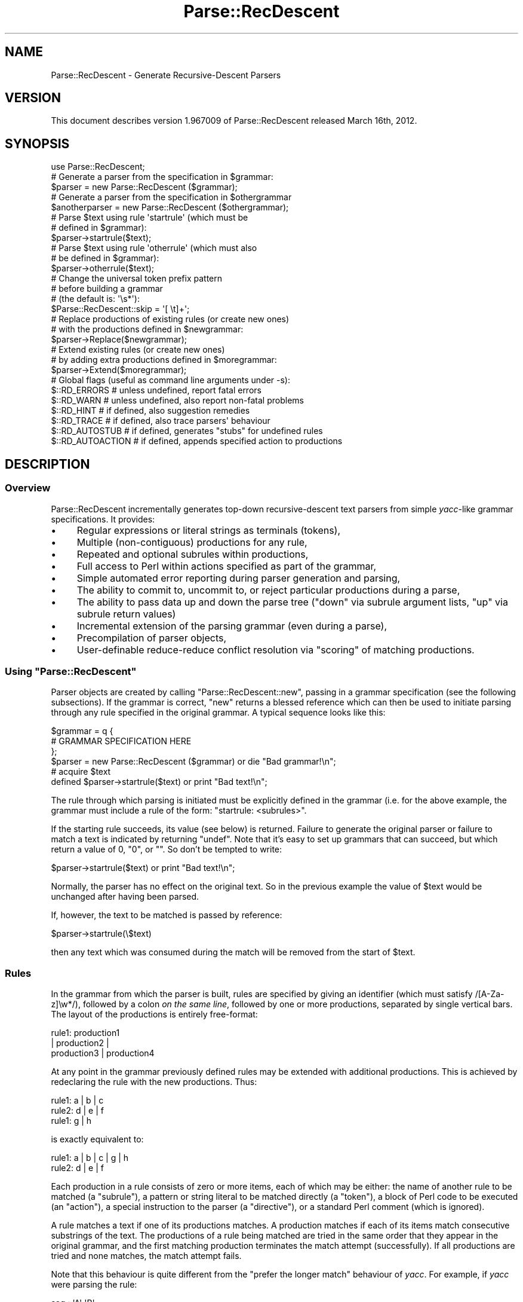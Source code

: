 .\" Automatically generated by Pod::Man 2.27 (Pod::Simple 3.28)
.\"
.\" Standard preamble:
.\" ========================================================================
.de Sp \" Vertical space (when we can't use .PP)
.if t .sp .5v
.if n .sp
..
.de Vb \" Begin verbatim text
.ft CW
.nf
.ne \\$1
..
.de Ve \" End verbatim text
.ft R
.fi
..
.\" Set up some character translations and predefined strings.  \*(-- will
.\" give an unbreakable dash, \*(PI will give pi, \*(L" will give a left
.\" double quote, and \*(R" will give a right double quote.  \*(C+ will
.\" give a nicer C++.  Capital omega is used to do unbreakable dashes and
.\" therefore won't be available.  \*(C` and \*(C' expand to `' in nroff,
.\" nothing in troff, for use with C<>.
.tr \(*W-
.ds C+ C\v'-.1v'\h'-1p'\s-2+\h'-1p'+\s0\v'.1v'\h'-1p'
.ie n \{\
.    ds -- \(*W-
.    ds PI pi
.    if (\n(.H=4u)&(1m=24u) .ds -- \(*W\h'-12u'\(*W\h'-12u'-\" diablo 10 pitch
.    if (\n(.H=4u)&(1m=20u) .ds -- \(*W\h'-12u'\(*W\h'-8u'-\"  diablo 12 pitch
.    ds L" ""
.    ds R" ""
.    ds C` ""
.    ds C' ""
'br\}
.el\{\
.    ds -- \|\(em\|
.    ds PI \(*p
.    ds L" ``
.    ds R" ''
.    ds C`
.    ds C'
'br\}
.\"
.\" Escape single quotes in literal strings from groff's Unicode transform.
.ie \n(.g .ds Aq \(aq
.el       .ds Aq '
.\"
.\" If the F register is turned on, we'll generate index entries on stderr for
.\" titles (.TH), headers (.SH), subsections (.SS), items (.Ip), and index
.\" entries marked with X<> in POD.  Of course, you'll have to process the
.\" output yourself in some meaningful fashion.
.\"
.\" Avoid warning from groff about undefined register 'F'.
.de IX
..
.nr rF 0
.if \n(.g .if rF .nr rF 1
.if (\n(rF:(\n(.g==0)) \{
.    if \nF \{
.        de IX
.        tm Index:\\$1\t\\n%\t"\\$2"
..
.        if !\nF==2 \{
.            nr % 0
.            nr F 2
.        \}
.    \}
.\}
.rr rF
.\"
.\" Accent mark definitions (@(#)ms.acc 1.5 88/02/08 SMI; from UCB 4.2).
.\" Fear.  Run.  Save yourself.  No user-serviceable parts.
.    \" fudge factors for nroff and troff
.if n \{\
.    ds #H 0
.    ds #V .8m
.    ds #F .3m
.    ds #[ \f1
.    ds #] \fP
.\}
.if t \{\
.    ds #H ((1u-(\\\\n(.fu%2u))*.13m)
.    ds #V .6m
.    ds #F 0
.    ds #[ \&
.    ds #] \&
.\}
.    \" simple accents for nroff and troff
.if n \{\
.    ds ' \&
.    ds ` \&
.    ds ^ \&
.    ds , \&
.    ds ~ ~
.    ds /
.\}
.if t \{\
.    ds ' \\k:\h'-(\\n(.wu*8/10-\*(#H)'\'\h"|\\n:u"
.    ds ` \\k:\h'-(\\n(.wu*8/10-\*(#H)'\`\h'|\\n:u'
.    ds ^ \\k:\h'-(\\n(.wu*10/11-\*(#H)'^\h'|\\n:u'
.    ds , \\k:\h'-(\\n(.wu*8/10)',\h'|\\n:u'
.    ds ~ \\k:\h'-(\\n(.wu-\*(#H-.1m)'~\h'|\\n:u'
.    ds / \\k:\h'-(\\n(.wu*8/10-\*(#H)'\z\(sl\h'|\\n:u'
.\}
.    \" troff and (daisy-wheel) nroff accents
.ds : \\k:\h'-(\\n(.wu*8/10-\*(#H+.1m+\*(#F)'\v'-\*(#V'\z.\h'.2m+\*(#F'.\h'|\\n:u'\v'\*(#V'
.ds 8 \h'\*(#H'\(*b\h'-\*(#H'
.ds o \\k:\h'-(\\n(.wu+\w'\(de'u-\*(#H)/2u'\v'-.3n'\*(#[\z\(de\v'.3n'\h'|\\n:u'\*(#]
.ds d- \h'\*(#H'\(pd\h'-\w'~'u'\v'-.25m'\f2\(hy\fP\v'.25m'\h'-\*(#H'
.ds D- D\\k:\h'-\w'D'u'\v'-.11m'\z\(hy\v'.11m'\h'|\\n:u'
.ds th \*(#[\v'.3m'\s+1I\s-1\v'-.3m'\h'-(\w'I'u*2/3)'\s-1o\s+1\*(#]
.ds Th \*(#[\s+2I\s-2\h'-\w'I'u*3/5'\v'-.3m'o\v'.3m'\*(#]
.ds ae a\h'-(\w'a'u*4/10)'e
.ds Ae A\h'-(\w'A'u*4/10)'E
.    \" corrections for vroff
.if v .ds ~ \\k:\h'-(\\n(.wu*9/10-\*(#H)'\s-2\u~\d\s+2\h'|\\n:u'
.if v .ds ^ \\k:\h'-(\\n(.wu*10/11-\*(#H)'\v'-.4m'^\v'.4m'\h'|\\n:u'
.    \" for low resolution devices (crt and lpr)
.if \n(.H>23 .if \n(.V>19 \
\{\
.    ds : e
.    ds 8 ss
.    ds o a
.    ds d- d\h'-1'\(ga
.    ds D- D\h'-1'\(hy
.    ds th \o'bp'
.    ds Th \o'LP'
.    ds ae ae
.    ds Ae AE
.\}
.rm #[ #] #H #V #F C
.\" ========================================================================
.\"
.IX Title "Parse::RecDescent 3"
.TH Parse::RecDescent 3 "2014-09-09" "perl v5.18.2" "User Contributed Perl Documentation"
.\" For nroff, turn off justification.  Always turn off hyphenation; it makes
.\" way too many mistakes in technical documents.
.if n .ad l
.nh
.SH "NAME"
Parse::RecDescent \- Generate Recursive\-Descent Parsers
.SH "VERSION"
.IX Header "VERSION"
This document describes version 1.967009 of Parse::RecDescent
released March 16th, 2012.
.SH "SYNOPSIS"
.IX Header "SYNOPSIS"
.Vb 1
\& use Parse::RecDescent;
\&
\& # Generate a parser from the specification in $grammar:
\&
\&     $parser = new Parse::RecDescent ($grammar);
\&
\& # Generate a parser from the specification in $othergrammar
\&
\&     $anotherparser = new Parse::RecDescent ($othergrammar);
\&
\&
\& # Parse $text using rule \*(Aqstartrule\*(Aq (which must be
\& # defined in $grammar):
\&
\&    $parser\->startrule($text);
\&
\&
\& # Parse $text using rule \*(Aqotherrule\*(Aq (which must also
\& # be defined in $grammar):
\&
\&     $parser\->otherrule($text);
\&
\&
\& # Change the universal token prefix pattern
\& # before building a grammar
\& # (the default is: \*(Aq\es*\*(Aq):
\&
\&    $Parse::RecDescent::skip = \*(Aq[ \et]+\*(Aq;
\&
\&
\& # Replace productions of existing rules (or create new ones)
\& # with the productions defined in $newgrammar:
\&
\&    $parser\->Replace($newgrammar);
\&
\&
\& # Extend existing rules (or create new ones)
\& # by adding extra productions defined in $moregrammar:
\&
\&    $parser\->Extend($moregrammar);
\&
\&
\& # Global flags (useful as command line arguments under \-s):
\&
\&    $::RD_ERRORS       # unless undefined, report fatal errors
\&    $::RD_WARN         # unless undefined, also report non\-fatal problems
\&    $::RD_HINT         # if defined, also suggestion remedies
\&    $::RD_TRACE        # if defined, also trace parsers\*(Aq behaviour
\&    $::RD_AUTOSTUB     # if defined, generates "stubs" for undefined rules
\&    $::RD_AUTOACTION   # if defined, appends specified action to productions
.Ve
.SH "DESCRIPTION"
.IX Header "DESCRIPTION"
.SS "Overview"
.IX Subsection "Overview"
Parse::RecDescent incrementally generates top-down recursive-descent text
parsers from simple \fIyacc\fR\-like grammar specifications. It provides:
.IP "\(bu" 4
Regular expressions or literal strings as terminals (tokens),
.IP "\(bu" 4
Multiple (non-contiguous) productions for any rule,
.IP "\(bu" 4
Repeated and optional subrules within productions,
.IP "\(bu" 4
Full access to Perl within actions specified as part of the grammar,
.IP "\(bu" 4
Simple automated error reporting during parser generation and parsing,
.IP "\(bu" 4
The ability to commit to, uncommit to, or reject particular
productions during a parse,
.IP "\(bu" 4
The ability to pass data up and down the parse tree (\*(L"down\*(R" via subrule
argument lists, \*(L"up\*(R" via subrule return values)
.IP "\(bu" 4
Incremental extension of the parsing grammar (even during a parse),
.IP "\(bu" 4
Precompilation of parser objects,
.IP "\(bu" 4
User-definable reduce-reduce conflict resolution via
\&\*(L"scoring\*(R" of matching productions.
.ie n .SS "Using ""Parse::RecDescent"""
.el .SS "Using \f(CWParse::RecDescent\fP"
.IX Subsection "Using Parse::RecDescent"
Parser objects are created by calling \f(CW\*(C`Parse::RecDescent::new\*(C'\fR, passing in a
grammar specification (see the following subsections). If the grammar is
correct, \f(CW\*(C`new\*(C'\fR returns a blessed reference which can then be used to initiate
parsing through any rule specified in the original grammar. A typical sequence
looks like this:
.PP
.Vb 3
\&    $grammar = q {
\&        # GRAMMAR SPECIFICATION HERE
\&         };
\&
\&    $parser = new Parse::RecDescent ($grammar) or die "Bad grammar!\en";
\&
\&    # acquire $text
\&
\&    defined $parser\->startrule($text) or print "Bad text!\en";
.Ve
.PP
The rule through which parsing is initiated must be explicitly defined
in the grammar (i.e. for the above example, the grammar must include a
rule of the form: \*(L"startrule: <subrules>\*(R".
.PP
If the starting rule succeeds, its value (see below)
is returned. Failure to generate the original parser or failure to match a text
is indicated by returning \f(CW\*(C`undef\*(C'\fR. Note that it's easy to set up grammars
that can succeed, but which return a value of 0, \*(L"0\*(R", or "".  So don't be
tempted to write:
.PP
.Vb 1
\&    $parser\->startrule($text) or print "Bad text!\en";
.Ve
.PP
Normally, the parser has no effect on the original text. So in the
previous example the value of \f(CW$text\fR would be unchanged after having
been parsed.
.PP
If, however, the text to be matched is passed by reference:
.PP
.Vb 1
\&    $parser\->startrule(\e$text)
.Ve
.PP
then any text which was consumed during the match will be removed from the
start of \f(CW$text\fR.
.SS "Rules"
.IX Subsection "Rules"
In the grammar from which the parser is built, rules are specified by
giving an identifier (which must satisfy /[A\-Za\-z]\ew*/), followed by a
colon \fIon the same line\fR, followed by one or more productions,
separated by single vertical bars. The layout of the productions
is entirely free-format:
.PP
.Vb 3
\&    rule1:  production1
\&     |  production2 |
\&    production3 | production4
.Ve
.PP
At any point in the grammar previously defined rules may be extended with
additional productions. This is achieved by redeclaring the rule with the new
productions. Thus:
.PP
.Vb 3
\&    rule1: a | b | c
\&    rule2: d | e | f
\&    rule1: g | h
.Ve
.PP
is exactly equivalent to:
.PP
.Vb 2
\&    rule1: a | b | c | g | h
\&    rule2: d | e | f
.Ve
.PP
Each production in a rule consists of zero or more items, each of which
may be either: the name of another rule to be matched (a \*(L"subrule\*(R"),
a pattern or string literal to be matched directly (a \*(L"token\*(R"), a
block of Perl code to be executed (an \*(L"action\*(R"), a special instruction
to the parser (a \*(L"directive\*(R"), or a standard Perl comment (which is
ignored).
.PP
A rule matches a text if one of its productions matches. A production
matches if each of its items match consecutive substrings of the
text. The productions of a rule being matched are tried in the same
order that they appear in the original grammar, and the first matching
production terminates the match attempt (successfully). If all
productions are tried and none matches, the match attempt fails.
.PP
Note that this behaviour is quite different from the \*(L"prefer the longer match\*(R"
behaviour of \fIyacc\fR. For example, if \fIyacc\fR were parsing the rule:
.PP
.Vb 2
\&    seq : \*(AqA\*(Aq \*(AqB\*(Aq
\&    | \*(AqA\*(Aq \*(AqB\*(Aq \*(AqC\*(Aq
.Ve
.PP
upon matching \*(L"\s-1AB\*(R"\s0 it would look ahead to see if a 'C' is next and, if
so, will match the second production in preference to the first. In
other words, \fIyacc\fR effectively tries all the productions of a rule
breadth-first in parallel, and selects the \*(L"best\*(R" match, where \*(L"best\*(R"
means longest (note that this is a gross simplification of the true
behaviour of \fIyacc\fR but it will do for our purposes).
.PP
In contrast, \f(CW\*(C`Parse::RecDescent\*(C'\fR tries each production depth-first in
sequence, and selects the \*(L"best\*(R" match, where \*(L"best\*(R" means first. This is
the fundamental difference between \*(L"bottom-up\*(R" and \*(L"recursive descent\*(R"
parsing.
.PP
Each successfully matched item in a production is assigned a value,
which can be accessed in subsequent actions within the same
production (or, in some cases, as the return value of a successful
subrule call). Unsuccessful items don't have an associated value,
since the failure of an item causes the entire surrounding production
to immediately fail. The following sections describe the various types
of items and their success values.
.SS "Subrules"
.IX Subsection "Subrules"
A subrule which appears in a production is an instruction to the parser to
attempt to match the named rule at that point in the text being
parsed. If the named subrule is not defined when requested the
production containing it immediately fails (unless it was \*(L"autostubbed\*(R" \- see
Autostubbing).
.PP
A rule may (recursively) call itself as a subrule, but \fInot\fR as the
left-most item in any of its productions (since such recursions are usually
non-terminating).
.PP
The value associated with a subrule is the value associated with its
\&\f(CW$return\fR variable (see \*(L"Actions\*(R" below), or with the last successfully
matched item in the subrule match.
.PP
Subrules may also be specified with a trailing repetition specifier,
indicating that they are to be (greedily) matched the specified number
of times. The available specifiers are:
.PP
.Vb 7
\&    subrule(?)  # Match one\-or\-zero times
\&    subrule(s)  # Match one\-or\-more times
\&    subrule(s?) # Match zero\-or\-more times
\&    subrule(N)  # Match exactly N times for integer N > 0
\&    subrule(N..M)   # Match between N and M times
\&    subrule(..M)    # Match between 1 and M times
\&    subrule(N..)    # Match at least N times
.Ve
.PP
Repeated subrules keep matching until either the subrule fails to
match, or it has matched the minimal number of times but fails to
consume any of the parsed text (this second condition prevents the
subrule matching forever in some cases).
.PP
Since a repeated subrule may match many instances of the subrule itself, the
value associated with it is not a simple scalar, but rather a reference to a
list of scalars, each of which is the value associated with one of the
individual subrule matches. In other words in the rule:
.PP
.Vb 1
\&    program: statement(s)
.Ve
.PP
the value associated with the repeated subrule \*(L"statement(s)\*(R" is a reference
to an array containing the values matched by each call to the individual
subrule \*(L"statement\*(R".
.PP
Repetition modifiers may include a separator pattern:
.PP
.Vb 1
\&    program: statement(s /;/)
.Ve
.PP
specifying some sequence of characters to be skipped between each repetition.
This is really just a shorthand for the <leftop:...> directive
(see below).
.SS "Tokens"
.IX Subsection "Tokens"
If a quote-delimited string or a Perl regex appears in a production,
the parser attempts to match that string or pattern at that point in
the text. For example:
.PP
.Vb 1
\&    typedef: "typedef" typename identifier \*(Aq;\*(Aq
\&
\&    identifier: /[A\-Za\-z_][A\-Za\-z0\-9_]*/
.Ve
.PP
As in regular Perl, a single quoted string is uninterpolated, whilst
a double-quoted string or a pattern is interpolated (at the time
of matching, \fInot\fR when the parser is constructed). Hence, it is
possible to define rules in which tokens can be set at run-time:
.PP
.Vb 1
\&    typedef: "$::typedefkeyword" typename identifier \*(Aq;\*(Aq
\&
\&    identifier: /$::identpat/
.Ve
.PP
Note that, since each rule is implemented inside a special namespace
belonging to its parser, it is necessary to explicitly quantify
variables from the main package.
.PP
Regex tokens can be specified using just slashes as delimiters
or with the explicit \f(CW\*(C`m<delimiter>......<delimiter>\*(C'\fR syntax:
.PP
.Vb 1
\&    typedef: "typedef" typename identifier \*(Aq;\*(Aq
\&
\&    typename: /[A\-Za\-z_][A\-Za\-z0\-9_]*/
\&
\&    identifier: m{[A\-Za\-z_][A\-Za\-z0\-9_]*}
.Ve
.PP
A regex of either type can also have any valid trailing parameter(s)
(that is, any of [cgimsox]):
.PP
.Vb 1
\&    typedef: "typedef" typename identifier \*(Aq;\*(Aq
\&
\&    identifier: / [a\-z_]        # LEADING ALPHA OR UNDERSCORE
\&          [a\-z0\-9_]*    # THEN DIGITS ALSO ALLOWED
\&        /ix     # CASE/SPACE/COMMENT INSENSITIVE
.Ve
.PP
The value associated with any successfully matched token is a string
containing the actual text which was matched by the token.
.PP
It is important to remember that, since each grammar is specified in a
Perl string, all instances of the universal escape character '\e' within
a grammar must be \*(L"doubled\*(R", so that they interpolate to single '\e's when
the string is compiled. For example, to use the grammar:
.PP
.Vb 3
\&    word:       /\eS+/ | backslash
\&    line:       prefix word(s) "\en"
\&    backslash:  \*(Aq\e\e\*(Aq
.Ve
.PP
the following code is required:
.PP
.Vb 1
\&    $parser = new Parse::RecDescent (q{
\&
\&        word:   /\e\eS+/ | backslash
\&        line:   prefix word(s) "\e\en"
\&        backslash:  \*(Aq\e\e\e\e\*(Aq
\&
\&    });
.Ve
.SS "Anonymous subrules"
.IX Subsection "Anonymous subrules"
Parentheses introduce a nested scope that is very like a call to an anonymous
subrule. Hence they are useful for \*(L"in-lining\*(R" subroutine calls, and other
kinds of grouping behaviour. For example, instead of:
.PP
.Vb 2
\&    word:       /\eS+/ | backslash
\&    line:       prefix word(s) "\en"
.Ve
.PP
you could write:
.PP
.Vb 1
\&    line:       prefix ( /\eS+/ | backslash )(s) "\en"
.Ve
.PP
and get exactly the same effects.
.PP
Parentheses are also use for collecting unrepeated alternations within a
single production.
.PP
.Vb 1
\&    secret_identity: "Mr" ("Incredible"|"Fantastic"|"Sheen") ", Esq."
.Ve
.SS "Terminal Separators"
.IX Subsection "Terminal Separators"
For the purpose of matching, each terminal in a production is considered
to be preceded by a \*(L"prefix\*(R" \- a pattern which must be
matched before a token match is attempted. By default, the
prefix is optional whitespace (which always matches, at
least trivially), but this default may be reset in any production.
.PP
The variable \f(CW$Parse::RecDescent::skip\fR stores the universal
prefix, which is the default for all terminal matches in all parsers
built with \f(CW\*(C`Parse::RecDescent\*(C'\fR.
.PP
If you want to change the universal prefix using
\&\f(CW$Parse::RecDescent::skip\fR, be careful to set it \fIbefore\fR creating
the grammar object, because it is applied statically (when a grammar
is built) rather than dynamically (when the grammar is used).
Alternatively you can provide a global \f(CW\*(C`<skip:...>\*(C'\fR directive
in your grammar before any rules (described later).
.PP
The prefix for an individual production can be altered
by using the \f(CW\*(C`<skip:...>\*(C'\fR directive (described later).
Setting this directive in the top-level rule is an alternative approach
to setting \f(CW$Parse::RecDescent::skip\fR before creating the object, but
in this case you don't get the intended skipping behaviour if you
directly invoke methods different from the top-level rule.
.SS "Actions"
.IX Subsection "Actions"
An action is a block of Perl code which is to be executed (as the
block of a \f(CW\*(C`do\*(C'\fR statement) when the parser reaches that point in a
production. The action executes within a special namespace belonging to
the active parser, so care must be taken in correctly qualifying variable
names (see also \*(L"Start-up Actions\*(R" below).
.PP
The action is considered to succeed if the final value of the block
is defined (that is, if the implied \f(CW\*(C`do\*(C'\fR statement evaluates to a
defined value \- \fIeven one which would be treated as \*(L"false\*(R"\fR). Note
that the value associated with a successful action is also the final
value in the block.
.PP
An action will \fIfail\fR if its last evaluated value is \f(CW\*(C`undef\*(C'\fR. This is
surprisingly easy to accomplish by accident. For instance, here's an
infuriating case of an action that makes its production fail, but only
when debugging \fIisn't\fR activated:
.PP
.Vb 4
\&    description: name rank serial_number
\&        { print "Got $item[2] $item[1] ($item[3])\en"
\&        if $::debugging
\&        }
.Ve
.PP
If \f(CW$debugging\fR is false, no statement in the block is executed, so
the final value is \f(CW\*(C`undef\*(C'\fR, and the entire production fails. The solution is:
.PP
.Vb 5
\&    description: name rank serial_number
\&        { print "Got $item[2] $item[1] ($item[3])\en"
\&        if $::debugging;
\&          1;
\&        }
.Ve
.PP
Within an action, a number of useful parse-time variables are
available in the special parser namespace (there are other variables
also accessible, but meddling with them will probably just break your
parser. As a general rule, if you avoid referring to unqualified
variables \- especially those starting with an underscore \- inside an action,
things should be okay):
.ie n .IP "@item and %item" 4
.el .IP "\f(CW@item\fR and \f(CW%item\fR" 4
.IX Item "@item and %item"
The array slice \f(CW@item[1..$#item]\fR stores the value associated with each item
(that is, each subrule, token, or action) in the current production. The
analogy is to \f(CW$1\fR, \f(CW$2\fR, etc. in a \fIyacc\fR grammar.
Note that, for obvious reasons, \f(CW@item\fR only contains the
values of items \fIbefore\fR the current point in the production.
.Sp
The first element (\f(CW$item[0]\fR) stores the name of the current rule
being matched.
.Sp
\&\f(CW@item\fR is a standard Perl array, so it can also be indexed with negative
numbers, representing the number of items \fIback\fR from the current position in
the parse:
.Sp
.Vb 3
\&    stuff: /various/ bits \*(Aqand\*(Aq pieces "then" data \*(Aqend\*(Aq
\&        { print $item[\-2] }  # PRINTS data
\&             # (EASIER THAN: $item[6])
.Ve
.Sp
The \f(CW%item\fR hash complements the <@item> array, providing named
access to the same item values:
.Sp
.Vb 3
\&    stuff: /various/ bits \*(Aqand\*(Aq pieces "then" data \*(Aqend\*(Aq
\&        { print $item{data}  # PRINTS data
\&             # (EVEN EASIER THAN USING @item)
.Ve
.Sp
The results of named subrules are stored in the hash under each
subrule's name (including the repetition specifier, if any),
whilst all other items are stored under a \*(L"named
positional\*(R" key that indictates their ordinal position within their item
type: _\|_STRING\fIn\fR_\|_, _\|_PATTERN\fIn\fR_\|_, _\|_DIRECTIVE\fIn\fR_\|_, _\|_ACTION\fIn\fR_\|_:
.Sp
.Vb 6
\&    stuff: /various/ bits \*(Aqand\*(Aq pieces "then" data \*(Aqend\*(Aq { save }
\&        { print $item{_\|_PATTERN1_\|_}, # PRINTS \*(Aqvarious\*(Aq
\&        $item{_\|_STRING2_\|_},  # PRINTS \*(Aqthen\*(Aq
\&        $item{_\|_ACTION1_\|_},  # PRINTS RETURN
\&                 # VALUE OF save
\&        }
.Ve
.Sp
If you want proper \fInamed\fR access to patterns or literals, you need to turn
them into separate rules:
.Sp
.Vb 3
\&    stuff: various bits \*(Aqand\*(Aq pieces "then" data \*(Aqend\*(Aq
\&        { print $item{various}  # PRINTS various
\&        }
\&
\&    various: /various/
.Ve
.Sp
The special entry \f(CW$item{_\|_RULE_\|_}\fR stores the name of the current
rule (i.e. the same value as \f(CW$item[0]\fR.
.Sp
The advantage of using \f(CW%item\fR, instead of \f(CW@items\fR is that it
removes the need to track items positions that may change as a grammar
evolves. For example, adding an interim \f(CW\*(C`<skip>\*(C'\fR directive
of action can silently ruin a trailing action, by moving an \f(CW@item\fR
element \*(L"down\*(R" the array one place. In contrast, the named entry
of \f(CW%item\fR is unaffected by such an insertion.
.Sp
A limitation of the \f(CW%item\fR hash is that it only records the \fIlast\fR
value of a particular subrule. For example:
.Sp
.Vb 2
\&    range: \*(Aq(\*(Aq number \*(Aq..\*(Aq number )\*(Aq
\&        { $return = $item{number} }
.Ve
.Sp
will return only the value corresponding to the \fIsecond\fR match of the
\&\f(CW\*(C`number\*(C'\fR subrule. In other words, successive calls to a subrule
overwrite the corresponding entry in \f(CW%item\fR. Once again, the
solution is to rename each subrule in its own rule:
.Sp
.Vb 2
\&    range: \*(Aq(\*(Aq from_num \*(Aq..\*(Aq to_num \*(Aq)\*(Aq
\&        { $return = $item{from_num} }
\&
\&    from_num: number
\&    to_num:   number
.Ve
.ie n .IP "@arg and %arg" 4
.el .IP "\f(CW@arg\fR and \f(CW%arg\fR" 4
.IX Item "@arg and %arg"
The array \f(CW@arg\fR and the hash \f(CW%arg\fR store any arguments passed to
the rule from some other rule (see \*(L"Subrule argument lists\*(R"). Changes
to the elements of either variable do not propagate back to the calling
rule (data can be passed back from a subrule via the \f(CW$return\fR
variable \- see next item).
.ie n .IP "$return" 4
.el .IP "\f(CW$return\fR" 4
.IX Item "$return"
If a value is assigned to \f(CW$return\fR within an action, that value is
returned if the production containing the action eventually matches
successfully. Note that setting \f(CW$return\fR \fIdoesn't\fR cause the current
production to succeed. It merely tells it what to return if it \fIdoes\fR succeed.
Hence \f(CW$return\fR is analogous to \f(CW$$\fR in a \fIyacc\fR grammar.
.Sp
If \f(CW$return\fR is not assigned within a production, the value of the
last component of the production (namely: \f(CW$item[$#item]\fR) is
returned if the production succeeds.
.ie n .IP "$commit" 4
.el .IP "\f(CW$commit\fR" 4
.IX Item "$commit"
The current state of commitment to the current production (see \*(L"Directives\*(R"
below).
.ie n .IP "$skip" 4
.el .IP "\f(CW$skip\fR" 4
.IX Item "$skip"
The current terminal prefix (see \*(L"Directives\*(R" below).
.ie n .IP "$text" 4
.el .IP "\f(CW$text\fR" 4
.IX Item "$text"
The remaining (unparsed) text. Changes to \f(CW$text\fR \fIdo not
propagate\fR out of unsuccessful productions, but \fIdo\fR survive
successful productions. Hence it is possible to dynamically alter the
text being parsed \- for example, to provide a \f(CW\*(C`#include\*(C'\fR\-like facility:
.Sp
.Vb 2
\&    hash_include: \*(Aq#include\*(Aq filename
\&        { $text = ::loadfile($item[2]) . $text }
\&
\&    filename: \*(Aq<\*(Aq /[a\-z0\-9._\-]+/i \*(Aq>\*(Aq  { $return = $item[2] }
\&    | \*(Aq"\*(Aq /[a\-z0\-9._\-]+/i \*(Aq"\*(Aq  { $return = $item[2] }
.Ve
.ie n .IP "$thisline and $prevline" 4
.el .IP "\f(CW$thisline\fR and \f(CW$prevline\fR" 4
.IX Item "$thisline and $prevline"
\&\f(CW$thisline\fR stores the current line number within the current parse
(starting from 1). \f(CW$prevline\fR stores the line number for the last
character which was already successfully parsed (this will be different from
\&\f(CW$thisline\fR at the end of each line).
.Sp
For efficiency, \f(CW$thisline\fR and \f(CW$prevline\fR are actually tied
hashes, and only recompute the required line number when the variable's
value is used.
.Sp
Assignment to \f(CW$thisline\fR adjusts the line number calculator, so that
it believes that the current line number is the value being assigned. Note
that this adjustment will be reflected in all subsequent line numbers
calculations.
.Sp
Modifying the value of the variable \f(CW$text\fR (as in the previous
\&\f(CW\*(C`hash_include\*(C'\fR example, for instance) will confuse the line
counting mechanism. To prevent this, you should call
\&\f(CW\*(C`Parse::RecDescent::LineCounter::resync($thisline)\*(C'\fR \fIimmediately\fR
after any assignment to the variable \f(CW$text\fR (or, at least, before the
next attempt to use \f(CW$thisline\fR).
.Sp
Note that if a production fails after assigning to or
resync'ing \f(CW$thisline\fR, the parser's line counter mechanism will
usually be corrupted.
.Sp
Also see the entry for \f(CW@itempos\fR.
.Sp
The line number can be set to values other than 1, by calling the start
rule with a second argument. For example:
.Sp
.Vb 1
\&    $parser = new Parse::RecDescent ($grammar);
\&
\&    $parser\->input($text, 10);  # START LINE NUMBERS AT 10
.Ve
.ie n .IP "$thiscolumn and $prevcolumn" 4
.el .IP "\f(CW$thiscolumn\fR and \f(CW$prevcolumn\fR" 4
.IX Item "$thiscolumn and $prevcolumn"
\&\f(CW$thiscolumn\fR stores the current column number within the current line
being parsed (starting from 1). \f(CW$prevcolumn\fR stores the column number
of the last character which was actually successfully parsed. Usually
\&\f(CW\*(C`$prevcolumn == $thiscolumn\-1\*(C'\fR, but not at the end of lines.
.Sp
For efficiency, \f(CW$thiscolumn\fR and \f(CW$prevcolumn\fR are
actually tied hashes, and only recompute the required column number
when the variable's value is used.
.Sp
Assignment to \f(CW$thiscolumn\fR or \f(CW$prevcolumn\fR is a fatal error.
.Sp
Modifying the value of the variable \f(CW$text\fR (as in the previous
\&\f(CW\*(C`hash_include\*(C'\fR example, for instance) may confuse the column
counting mechanism.
.Sp
Note that \f(CW$thiscolumn\fR reports the column number \fIbefore\fR any
whitespace that might be skipped before reading a token. Hence
if you wish to know where a token started (and ended) use something like this:
.Sp
.Vb 2
\&    rule: token1 token2 startcol token3 endcol token4
\&        { print "token3: columns $item[3] to $item[5]"; }
\&
\&    startcol: \*(Aq\*(Aq { $thiscolumn }    # NEED THE \*(Aq\*(Aq TO STEP PAST TOKEN SEP
\&    endcol:  { $prevcolumn }
.Ve
.Sp
Also see the entry for \f(CW@itempos\fR.
.ie n .IP "$thisoffset and $prevoffset" 4
.el .IP "\f(CW$thisoffset\fR and \f(CW$prevoffset\fR" 4
.IX Item "$thisoffset and $prevoffset"
\&\f(CW$thisoffset\fR stores the offset of the current parsing position
within the complete text
being parsed (starting from 0). \f(CW$prevoffset\fR stores the offset
of the last character which was actually successfully parsed. In all
cases \f(CW\*(C`$prevoffset == $thisoffset\-1\*(C'\fR.
.Sp
For efficiency, \f(CW$thisoffset\fR and \f(CW$prevoffset\fR are
actually tied hashes, and only recompute the required offset
when the variable's value is used.
.Sp
Assignment to \f(CW$thisoffset\fR or <$prevoffset> is a fatal error.
.Sp
Modifying the value of the variable \f(CW$text\fR will \fInot\fR affect the
offset counting mechanism.
.Sp
Also see the entry for \f(CW@itempos\fR.
.ie n .IP "@itempos" 4
.el .IP "\f(CW@itempos\fR" 4
.IX Item "@itempos"
The array \f(CW@itempos\fR stores a hash reference corresponding to
each element of \f(CW@item\fR. The elements of the hash provide the
following:
.Sp
.Vb 6
\&    $itempos[$n]{offset}{from}  # VALUE OF $thisoffset BEFORE $item[$n]
\&    $itempos[$n]{offset}{to}    # VALUE OF $prevoffset AFTER $item[$n]
\&    $itempos[$n]{line}{from}    # VALUE OF $thisline BEFORE $item[$n]
\&    $itempos[$n]{line}{to}  # VALUE OF $prevline AFTER $item[$n]
\&    $itempos[$n]{column}{from}  # VALUE OF $thiscolumn BEFORE $item[$n]
\&    $itempos[$n]{column}{to}    # VALUE OF $prevcolumn AFTER $item[$n]
.Ve
.Sp
Note that the various \f(CW\*(C`$itempos[$n]...{from}\*(C'\fR values record the
appropriate value \fIafter\fR any token prefix has been skipped.
.Sp
Hence, instead of the somewhat tedious and error-prone:
.Sp
.Vb 9
\&    rule: startcol token1 endcol
\&      startcol token2 endcol
\&      startcol token3 endcol
\&        { print "token1: columns $item[1]
\&              to $item[3]
\&         token2: columns $item[4]
\&              to $item[6]
\&         token3: columns $item[7]
\&              to $item[9]" }
\&
\&    startcol: \*(Aq\*(Aq { $thiscolumn }    # NEED THE \*(Aq\*(Aq TO STEP PAST TOKEN SEP
\&    endcol:  { $prevcolumn }
.Ve
.Sp
it is possible to write:
.Sp
.Vb 7
\&    rule: token1 token2 token3
\&        { print "token1: columns $itempos[1]{column}{from}
\&              to $itempos[1]{column}{to}
\&         token2: columns $itempos[2]{column}{from}
\&              to $itempos[2]{column}{to}
\&         token3: columns $itempos[3]{column}{from}
\&              to $itempos[3]{column}{to}" }
.Ve
.Sp
Note however that (in the current implementation) the use of \f(CW@itempos\fR
anywhere in a grammar implies that item positioning information is
collected \fIeverywhere\fR during the parse. Depending on the grammar
and the size of the text to be parsed, this may be prohibitively
expensive and the explicit use of \f(CW$thisline\fR, \f(CW$thiscolumn\fR, etc. may
be a better choice.
.ie n .IP "$thisparser" 4
.el .IP "\f(CW$thisparser\fR" 4
.IX Item "$thisparser"
A reference to the \f(CW\*(C`Parse::RecDescent\*(C'\fR object through which
parsing was initiated.
.Sp
The value of \f(CW$thisparser\fR propagates down the subrules of a parse
but not back up. Hence, you can invoke subrules from another parser
for the scope of the current rule as follows:
.Sp
.Vb 4
\&    rule: subrule1 subrule2
\&    | { $thisparser = $::otherparser } <reject>
\&    | subrule3 subrule4
\&    | subrule5
.Ve
.Sp
The result is that the production calls \*(L"subrule1\*(R" and \*(L"subrule2\*(R" of
the current parser, and the remaining productions call the named subrules
from \f(CW$::otherparser\fR. Note, however that \*(L"Bad Things\*(R" will happen if
\&\f(CW\*(C`::otherparser\*(C'\fR isn't a blessed reference and/or doesn't have methods
with the same names as the required subrules!
.ie n .IP "$thisrule" 4
.el .IP "\f(CW$thisrule\fR" 4
.IX Item "$thisrule"
A reference to the \f(CW\*(C`Parse::RecDescent::Rule\*(C'\fR object corresponding to the
rule currently being matched.
.ie n .IP "$thisprod" 4
.el .IP "\f(CW$thisprod\fR" 4
.IX Item "$thisprod"
A reference to the \f(CW\*(C`Parse::RecDescent::Production\*(C'\fR object
corresponding to the production currently being matched.
.ie n .IP "$score and $score_return" 4
.el .IP "\f(CW$score\fR and \f(CW$score_return\fR" 4
.IX Item "$score and $score_return"
\&\f(CW$score\fR stores the best production score to date, as specified by
an earlier \f(CW\*(C`<score:...>\*(C'\fR directive. \f(CW$score_return\fR stores
the corresponding return value for the successful production.
.Sp
See \*(L"Scored productions\*(R".
.PP
\&\fBWarning:\fR the parser relies on the information in the various \f(CW\*(C`this...\*(C'\fR
objects in some non-obvious ways. Tinkering with the other members of
these objects will probably cause Bad Things to happen, unless you
\&\fIreally\fR know what you're doing. The only exception to this advice is
that the use of \f(CW\*(C`$this...\->{local}\*(C'\fR is always safe.
.SS "Start-up Actions"
.IX Subsection "Start-up Actions"
Any actions which appear \fIbefore\fR the first rule definition in a
grammar are treated as \*(L"start-up\*(R" actions. Each such action is
stripped of its outermost brackets and then evaluated (in the parser's
special namespace) just before the rules of the grammar are first
compiled.
.PP
The main use of start-up actions is to declare local variables within the
parser's special namespace:
.PP
.Vb 1
\&    { my $lastitem = \*(Aq???\*(Aq; }
\&
\&    list: item(s)   { $return = $lastitem }
\&
\&    item: book  { $lastitem = \*(Aqbook\*(Aq; }
\&      bell  { $lastitem = \*(Aqbell\*(Aq; }
\&      candle    { $lastitem = \*(Aqcandle\*(Aq; }
.Ve
.PP
but start-up actions can be used to execute \fIany\fR valid Perl code
within a parser's special namespace.
.PP
Start-up actions can appear within a grammar extension or replacement
(that is, a partial grammar installed via \f(CW\*(C`Parse::RecDescent::Extend()\*(C'\fR or
\&\f(CW\*(C`Parse::RecDescent::Replace()\*(C'\fR \- see \*(L"Incremental Parsing\*(R"), and will be
executed before the new grammar is installed. Note, however, that a
particular start-up action is only ever executed once.
.SS "Autoactions"
.IX Subsection "Autoactions"
It is sometimes desirable to be able to specify a default action to be
taken at the end of every production (for example, in order to easily
build a parse tree). If the variable \f(CW$::RD_AUTOACTION\fR is defined
when \f(CW\*(C`Parse::RecDescent::new()\*(C'\fR is called, the contents of that
variable are treated as a specification of an action which is to appended
to each production in the corresponding grammar.
.PP
Alternatively, you can hard-code the autoaction within a grammar, using the
\&\f(CW\*(C`<autoaction:...>\*(C'\fR directive.
.PP
So, for example, to construct a simple parse tree you could write:
.PP
.Vb 1
\&    $::RD_AUTOACTION = q { [@item] };
\&
\&    parser = Parse::RecDescent\->new(q{
\&    expression: and_expr \*(Aq||\*(Aq expression | and_expr
\&    and_expr:   not_expr \*(Aq&&\*(Aq and_expr   | not_expr
\&    not_expr:   \*(Aq!\*(Aq brack_expr       | brack_expr
\&    brack_expr: \*(Aq(\*(Aq expression \*(Aq)\*(Aq       | identifier
\&    identifier: /[a\-z]+/i
\&    });
.Ve
.PP
or:
.PP
.Vb 2
\&    parser = Parse::RecDescent\->new(q{
\&    <autoaction: { [@item] } >
\&
\&    expression: and_expr \*(Aq||\*(Aq expression | and_expr
\&    and_expr:   not_expr \*(Aq&&\*(Aq and_expr   | not_expr
\&    not_expr:   \*(Aq!\*(Aq brack_expr       | brack_expr
\&    brack_expr: \*(Aq(\*(Aq expression \*(Aq)\*(Aq       | identifier
\&    identifier: /[a\-z]+/i
\&    });
.Ve
.PP
Either of these is equivalent to:
.PP
.Vb 5
\&    parser = new Parse::RecDescent (q{
\&    expression: and_expr \*(Aq||\*(Aq expression
\&        { [@item] }
\&      | and_expr
\&        { [@item] }
\&
\&    and_expr:   not_expr \*(Aq&&\*(Aq and_expr
\&        { [@item] }
\&    |   not_expr
\&        { [@item] }
\&
\&    not_expr:   \*(Aq!\*(Aq brack_expr
\&        { [@item] }
\&    |   brack_expr
\&        { [@item] }
\&
\&    brack_expr: \*(Aq(\*(Aq expression \*(Aq)\*(Aq
\&        { [@item] }
\&      | identifier
\&        { [@item] }
\&
\&    identifier: /[a\-z]+/i
\&        { [@item] }
\&    });
.Ve
.PP
Alternatively, we could take an object-oriented approach, use different
classes for each node (and also eliminating redundant intermediate nodes):
.PP
.Vb 2
\&    $::RD_AUTOACTION = q
\&      { $#item==1 ? $item[1] : "$item[0]_node"\->new(@item[1..$#item]) };
\&
\&    parser = Parse::RecDescent\->new(q{
\&        expression: and_expr \*(Aq||\*(Aq expression | and_expr
\&        and_expr:   not_expr \*(Aq&&\*(Aq and_expr   | not_expr
\&        not_expr:   \*(Aq!\*(Aq brack_expr           | brack_expr
\&        brack_expr: \*(Aq(\*(Aq expression \*(Aq)\*(Aq       | identifier
\&        identifier: /[a\-z]+/i
\&    });
.Ve
.PP
or:
.PP
.Vb 4
\&    parser = Parse::RecDescent\->new(q{
\&        <autoaction:
\&          $#item==1 ? $item[1] : "$item[0]_node"\->new(@item[1..$#item])
\&        >
\&
\&        expression: and_expr \*(Aq||\*(Aq expression | and_expr
\&        and_expr:   not_expr \*(Aq&&\*(Aq and_expr   | not_expr
\&        not_expr:   \*(Aq!\*(Aq brack_expr           | brack_expr
\&        brack_expr: \*(Aq(\*(Aq expression \*(Aq)\*(Aq       | identifier
\&        identifier: /[a\-z]+/i
\&    });
.Ve
.PP
which are equivalent to:
.PP
.Vb 4
\&    parser = Parse::RecDescent\->new(q{
\&        expression: and_expr \*(Aq||\*(Aq expression
\&            { "expression_node"\->new(@item[1..3]) }
\&        | and_expr
\&
\&        and_expr:   not_expr \*(Aq&&\*(Aq and_expr
\&            { "and_expr_node"\->new(@item[1..3]) }
\&        |   not_expr
\&
\&        not_expr:   \*(Aq!\*(Aq brack_expr
\&            { "not_expr_node"\->new(@item[1..2]) }
\&        |   brack_expr
\&
\&        brack_expr: \*(Aq(\*(Aq expression \*(Aq)\*(Aq
\&            { "brack_expr_node"\->new(@item[1..3]) }
\&        | identifier
\&
\&        identifier: /[a\-z]+/i
\&            { "identifer_node"\->new(@item[1]) }
\&    });
.Ve
.PP
Note that, if a production already ends in an action, no autoaction is appended
to it. For example, in this version:
.PP
.Vb 2
\&    $::RD_AUTOACTION = q
\&      { $#item==1 ? $item[1] : "$item[0]_node"\->new(@item[1..$#item]) };
\&
\&    parser = Parse::RecDescent\->new(q{
\&        expression: and_expr \*(Aq&&\*(Aq expression | and_expr
\&        and_expr:   not_expr \*(Aq&&\*(Aq and_expr   | not_expr
\&        not_expr:   \*(Aq!\*(Aq brack_expr           | brack_expr
\&        brack_expr: \*(Aq(\*(Aq expression \*(Aq)\*(Aq       | identifier
\&        identifier: /[a\-z]+/i
\&            { \*(Aqterminal_node\*(Aq\->new($item[1]) }
\&    });
.Ve
.PP
each \f(CW\*(C`identifier\*(C'\fR match produces a \f(CW\*(C`terminal_node\*(C'\fR object, \fInot\fR an
\&\f(CW\*(C`identifier_node\*(C'\fR object.
.PP
A level 1 warning is issued each time an \*(L"autoaction\*(R" is added to
some production.
.SS "Autotrees"
.IX Subsection "Autotrees"
A commonly needed autoaction is one that builds a parse-tree. It is moderately
tricky to set up such an action (which must treat terminals differently from
non-terminals), so Parse::RecDescent simplifies the process by providing the
\&\f(CW\*(C`<autotree>\*(C'\fR directive.
.PP
If this directive appears at the start of grammar, it causes
Parse::RecDescent to insert autoactions at the end of any rule except
those which already end in an action. The action inserted depends on whether
the production is an intermediate rule (two or more items), or a terminal
of the grammar (i.e. a single pattern or string item).
.PP
So, for example, the following grammar:
.PP
.Vb 1
\&    <autotree>
\&
\&    file    : command(s)
\&    command : get | set | vet
\&    get : \*(Aqget\*(Aq ident \*(Aq;\*(Aq
\&    set : \*(Aqset\*(Aq ident \*(Aqto\*(Aq value \*(Aq;\*(Aq
\&    vet : \*(Aqcheck\*(Aq ident \*(Aqis\*(Aq value \*(Aq;\*(Aq
\&    ident   : /\ew+/
\&    value   : /\ed+/
.Ve
.PP
is equivalent to:
.PP
.Vb 7
\&    file    : command(s)        { bless \e%item, $item[0] }
\&    command : get       { bless \e%item, $item[0] }
\&    | set           { bless \e%item, $item[0] }
\&    | vet           { bless \e%item, $item[0] }
\&    get : \*(Aqget\*(Aq ident \*(Aq;\*(Aq   { bless \e%item, $item[0] }
\&    set : \*(Aqset\*(Aq ident \*(Aqto\*(Aq value \*(Aq;\*(Aq    { bless \e%item, $item[0] }
\&    vet : \*(Aqcheck\*(Aq ident \*(Aqis\*(Aq value \*(Aq;\*(Aq  { bless \e%item, $item[0] }
\&
\&    ident   : /\ew+/  { bless {_\|_VALUE_\|_=>$item[1]}, $item[0] }
\&    value   : /\ed+/  { bless {_\|_VALUE_\|_=>$item[1]}, $item[0] }
.Ve
.PP
Note that each node in the tree is blessed into a class of the same name
as the rule itself. This makes it easy to build object-oriented
processors for the parse-trees that the grammar produces. Note too that
the last two rules produce special objects with the single attribute
\&'_\|_VALUE_\|_'. This is because they consist solely of a single terminal.
.PP
This autoaction-ed grammar would then produce a parse tree in a data
structure like this:
.PP
.Vb 10
\&    {
\&      file => {
\&        command => {
\&         [ get => {
\&            identifier => { _\|_VALUE_\|_ => \*(Aqa\*(Aq },
\&              },
\&           set => {
\&            identifier => { _\|_VALUE_\|_ => \*(Aqb\*(Aq },
\&            value      => { _\|_VALUE_\|_ => \*(Aq7\*(Aq },
\&              },
\&           vet => {
\&            identifier => { _\|_VALUE_\|_ => \*(Aqb\*(Aq },
\&            value      => { _\|_VALUE_\|_ => \*(Aq7\*(Aq },
\&              },
\&          ],
\&           },
\&      }
\&    }
.Ve
.PP
(except, of course, that each nested hash would also be blessed into
the appropriate class).
.PP
You can also specify a base class for the \f(CW\*(C`<autotree>\*(C'\fR directive.
The supplied prefix will be prepended to the rule names when creating
tree nodes.  The following are equivalent:
.PP
.Vb 2
\&    <autotree:MyBase::Class>
\&    <autotree:MyBase::Class::>
.Ve
.PP
And will produce a root node blessed into the \f(CW\*(C`MyBase::Class::file\*(C'\fR
package in the example above.
.SS "Autostubbing"
.IX Subsection "Autostubbing"
Normally, if a subrule appears in some production, but no rule of that
name is ever defined in the grammar, the production which refers to the
non-existent subrule fails immediately. This typically occurs as a
result of misspellings, and is a sufficiently common occurance that a
warning is generated for such situations.
.PP
However, when prototyping a grammar it is sometimes useful to be
able to use subrules before a proper specification of them is
really possible.  For example, a grammar might include a section like:
.PP
.Vb 1
\&    function_call: identifier \*(Aq(\*(Aq arg(s?) \*(Aq)\*(Aq
\&
\&    identifier: /[a\-z]\ew*/i
.Ve
.PP
where the possible format of an argument is sufficiently complex that
it is not worth specifying in full until the general function call
syntax has been debugged. In this situation it is convenient to leave
the real rule \f(CW\*(C`arg\*(C'\fR undefined and just slip in a placeholder (or
\&\*(L"stub\*(R"):
.PP
.Vb 1
\&    arg: \*(Aqarg\*(Aq
.Ve
.PP
so that the function call syntax can be tested with dummy input such as:
.PP
.Vb 4
\&    f0()
\&    f1(arg)
\&    f2(arg arg)
\&    f3(arg arg arg)
.Ve
.PP
et cetera.
.PP
Early in prototyping, many such \*(L"stubs\*(R" may be required, so
\&\f(CW\*(C`Parse::RecDescent\*(C'\fR provides a means of automating their definition.
If the variable \f(CW$::RD_AUTOSTUB\fR is defined when a parser is built, a
subrule reference to any non-existent rule (say, \f(CW\*(C`subrule\*(C'\fR), will
cause a \*(L"stub\*(R" rule to be automatically defined in the generated
parser.  If \f(CW\*(C`$::RD_AUTOSTUB eq \*(Aq1\*(Aq\*(C'\fR or is false, a stub rule of the
form:
.PP
.Vb 1
\&    subrule: \*(Aqsubrule\*(Aq
.Ve
.PP
will be generated.  The special-case for a value of \f(CW\*(Aq1\*(Aq\fR is to allow
the use of the \fBperl \-s\fR with \fB\-RD_AUTOSTUB\fR without generating
\&\f(CW\*(C`subrule: \*(Aq1\*(Aq\*(C'\fR per below. If \f(CW$::RD_AUTOSTUB\fR is true, a stub rule
of the form:
.PP
.Vb 1
\&    subrule: $::RD_AUTOSTUB
.Ve
.PP
will be generated.  \f(CW$::RD_AUTOSTUB\fR must contain a valid production
item, no checking is performed.  No lazy evaluation of
\&\f(CW$::RD_AUTOSTUB\fR is performed, it is evaluated at the time the Parser
is generated.
.PP
Hence, with \f(CW$::RD_AUTOSTUB\fR defined, it is possible to only
partially specify a grammar, and then \*(L"fake\*(R" matches of the
unspecified (sub)rules by just typing in their name, or a literal
value that was assigned to \f(CW$::RD_AUTOSTUB\fR.
.SS "Look-ahead"
.IX Subsection "Look-ahead"
If a subrule, token, or action is prefixed by \*(L"...\*(R", then it is
treated as a \*(L"look-ahead\*(R" request. That means that the current production can
(as usual) only succeed if the specified item is matched, but that the matching
\&\fIdoes not consume any of the text being parsed\fR. This is very similar to the
\&\f(CW\*(C`/(?=...)/\*(C'\fR look-ahead construct in Perl patterns. Thus, the rule:
.PP
.Vb 1
\&    inner_word: word ...word
.Ve
.PP
will match whatever the subrule \*(L"word\*(R" matches, provided that match is followed
by some more text which subrule \*(L"word\*(R" would also match (although this
second substring is not actually consumed by \*(L"inner_word\*(R")
.PP
Likewise, a \*(L"...!\*(R" prefix, causes the following item to succeed (without
consuming any text) if and only if it would normally fail. Hence, a
rule such as:
.PP
.Vb 1
\&    identifier: ...!keyword ...!\*(Aq_\*(Aq /[A\-Za\-z_]\ew*/
.Ve
.PP
matches a string of characters which satisfies the pattern
\&\f(CW\*(C`/[A\-Za\-z_]\ew*/\*(C'\fR, but only if the same sequence of characters would
not match either subrule \*(L"keyword\*(R" or the literal token '_'.
.PP
Sequences of look-ahead prefixes accumulate, multiplying their positive and/or
negative senses. Hence:
.PP
.Vb 1
\&    inner_word: word ...!......!word
.Ve
.PP
is exactly equivalent the the original example above (a warning is issued in
cases like these, since they often indicate something left out, or
misunderstood).
.PP
Note that actions can also be treated as look-aheads. In such cases,
the state of the parser text (in the local variable \f(CW$text\fR)
\&\fIafter\fR the look-ahead action is guaranteed to be identical to its
state \fIbefore\fR the action, regardless of how it's changed \fIwithin\fR
the action (unless you actually undefine \f(CW$text\fR, in which case you
get the disaster you deserve :\-).
.SS "Directives"
.IX Subsection "Directives"
Directives are special pre-defined actions which may be used to alter
the behaviour of the parser. There are currently twenty-three directives:
\&\f(CW\*(C`<commit>\*(C'\fR,
\&\f(CW\*(C`<uncommit>\*(C'\fR,
\&\f(CW\*(C`<reject>\*(C'\fR,
\&\f(CW\*(C`<score>\*(C'\fR,
\&\f(CW\*(C`<autoscore>\*(C'\fR,
\&\f(CW\*(C`<skip>\*(C'\fR,
\&\f(CW\*(C`<resync>\*(C'\fR,
\&\f(CW\*(C`<error>\*(C'\fR,
\&\f(CW\*(C`<warn>\*(C'\fR,
\&\f(CW\*(C`<hint>\*(C'\fR,
\&\f(CW\*(C`<trace_build>\*(C'\fR,
\&\f(CW\*(C`<trace_parse>\*(C'\fR,
\&\f(CW\*(C`<nocheck>\*(C'\fR,
\&\f(CW\*(C`<rulevar>\*(C'\fR,
\&\f(CW\*(C`<matchrule>\*(C'\fR,
\&\f(CW\*(C`<leftop>\*(C'\fR,
\&\f(CW\*(C`<rightop>\*(C'\fR,
\&\f(CW\*(C`<defer>\*(C'\fR,
\&\f(CW\*(C`<nocheck>\*(C'\fR,
\&\f(CW\*(C`<perl_quotelike>\*(C'\fR,
\&\f(CW\*(C`<perl_codeblock>\*(C'\fR,
\&\f(CW\*(C`<perl_variable>\*(C'\fR,
and \f(CW\*(C`<token>\*(C'\fR.
.IP "Committing and uncommitting" 4
.IX Item "Committing and uncommitting"
The \f(CW\*(C`<commit>\*(C'\fR and \f(CW\*(C`<uncommit>\*(C'\fR directives permit the recursive
descent of the parse tree to be pruned (or \*(L"cut\*(R") for efficiency.
Within a rule, a \f(CW\*(C`<commit>\*(C'\fR directive instructs the rule to ignore subsequent
productions if the current production fails. For example:
.Sp
.Vb 3
\&    command: \*(Aqfind\*(Aq <commit> filename
\&       | \*(Aqopen\*(Aq <commit> filename
\&       | \*(Aqmove\*(Aq filename filename
.Ve
.Sp
Clearly, if the leading token 'find' is matched in the first production but that
production fails for some other reason, then the remaining
productions cannot possibly match. The presence of the
\&\f(CW\*(C`<commit>\*(C'\fR causes the \*(L"command\*(R" rule to fail immediately if
an invalid \*(L"find\*(R" command is found, and likewise if an invalid \*(L"open\*(R"
command is encountered.
.Sp
It is also possible to revoke a previous commitment. For example:
.Sp
.Vb 5
\&    if_statement: \*(Aqif\*(Aq <commit> condition
\&        \*(Aqthen\*(Aq block <uncommit>
\&        \*(Aqelse\*(Aq block
\&        | \*(Aqif\*(Aq <commit> condition
\&        \*(Aqthen\*(Aq block
.Ve
.Sp
In this case, a failure to find an \*(L"else\*(R" block in the first
production shouldn't preclude trying the second production, but a
failure to find a \*(L"condition\*(R" certainly should.
.Sp
As a special case, any production in which the \fIfirst\fR item is an
\&\f(CW\*(C`<uncommit>\*(C'\fR immediately revokes a preceding \f(CW\*(C`<commit>\*(C'\fR
(even though the production would not otherwise have been tried). For
example, in the rule:
.Sp
.Vb 5
\&    request: \*(Aqexplain\*(Aq expression
\&           | \*(Aqexplain\*(Aq <commit> keyword
\&           | \*(Aqsave\*(Aq
\&           | \*(Aqquit\*(Aq
\&           | <uncommit> term \*(Aq?\*(Aq
.Ve
.Sp
if the text being matched was \*(L"explain?\*(R", and the first two
productions failed, then the \f(CW\*(C`<commit>\*(C'\fR in production two would cause
productions three and four to be skipped, but the leading
\&\f(CW\*(C`<uncommit>\*(C'\fR in the production five would allow that production to
attempt a match.
.Sp
Note in the preceding example, that the \f(CW\*(C`<commit>\*(C'\fR was only placed
in production two. If production one had been:
.Sp
.Vb 1
\&    request: \*(Aqexplain\*(Aq <commit> expression
.Ve
.Sp
then production two would be (inappropriately) skipped if a leading
\&\*(L"explain...\*(R" was encountered.
.Sp
Both \f(CW\*(C`<commit>\*(C'\fR and \f(CW\*(C`<uncommit>\*(C'\fR directives always succeed, and their value
is always 1.
.IP "Rejecting a production" 4
.IX Item "Rejecting a production"
The \f(CW\*(C`<reject>\*(C'\fR directive immediately causes the current production
to fail (it is exactly equivalent to, but more obvious than, the
action \f(CW\*(C`{undef}\*(C'\fR). A \f(CW\*(C`<reject>\*(C'\fR is useful when it is desirable to get
the side effects of the actions in one production, without prejudicing a match
by some other production later in the rule. For example, to insert
tracing code into the parse:
.Sp
.Vb 1
\&    complex_rule: { print "In complex rule...\en"; } <reject>
\&
\&    complex_rule: simple_rule \*(Aq+\*(Aq \*(Aqi\*(Aq \*(Aq*\*(Aq simple_rule
\&        | \*(Aqi\*(Aq \*(Aq*\*(Aq simple_rule
\&        | simple_rule
.Ve
.Sp
It is also possible to specify a conditional rejection, using the
form \f(CW\*(C`<reject:\f(CIcondition\f(CW>\*(C'\fR, which only rejects if the
specified condition is true. This form of rejection is exactly
equivalent to the action \f(CW\*(C`{(\f(CIcondition\f(CW)?undef:1}>\*(C'\fR.
For example:
.Sp
.Vb 4
\&    command: save_command
\&       | restore_command
\&       | <reject: defined $::tolerant> { exit }
\&       | <error: Unknown command. Ignored.>
.Ve
.Sp
A \f(CW\*(C`<reject>\*(C'\fR directive never succeeds (and hence has no
associated value). A conditional rejection may succeed (if its
condition is not satisfied), in which case its value is 1.
.Sp
As an extra optimization, \f(CW\*(C`Parse::RecDescent\*(C'\fR ignores any production
which \fIbegins\fR with an unconditional \f(CW\*(C`<reject>\*(C'\fR directive,
since any such production can never successfully match or have any
useful side-effects. A level 1 warning is issued in all such cases.
.Sp
Note that productions beginning with conditional
\&\f(CW\*(C`<reject:...>\*(C'\fR directives are \fInever\fR \*(L"optimized away\*(R" in
this manner, even if they are always guaranteed to fail (for example:
\&\f(CW\*(C`<reject:1>\*(C'\fR)
.Sp
Due to the way grammars are parsed, there is a minor restriction on the
condition of a conditional \f(CW\*(C`<reject:...>\*(C'\fR: it cannot
contain any raw '<' or '>' characters. For example:
.Sp
.Vb 1
\&    line: cmd <reject: $thiscolumn > max> data
.Ve
.Sp
results in an error when a parser is built from this grammar (since the
grammar parser has no way of knowing whether the first > is a \*(L"less than\*(R"
or the end of the \f(CW\*(C`<reject:...>\*(C'\fR.
.Sp
To overcome this problem, put the condition inside a do{} block:
.Sp
.Vb 1
\&    line: cmd <reject: do{$thiscolumn > max}> data
.Ve
.Sp
Note that the same problem may occur in other directives that take
arguments. The same solution will work in all cases.
.IP "Skipping between terminals" 4
.IX Item "Skipping between terminals"
The \f(CW\*(C`<skip>\*(C'\fR directive enables the terminal prefix used in
a production to be changed. For example:
.Sp
.Vb 1
\&    OneLiner: Command <skip:\*(Aq[ \et]*\*(Aq> Arg(s) /;/
.Ve
.Sp
causes only blanks and tabs to be skipped before terminals in the \f(CW\*(C`Arg\*(C'\fR
subrule (and any of \fIits\fR subrules>, and also before the final \f(CW\*(C`/;/\*(C'\fR terminal.
Once the production is complete, the previous terminal prefix is
reinstated. Note that this implies that distinct productions of a rule
must reset their terminal prefixes individually.
.Sp
The \f(CW\*(C`<skip>\*(C'\fR directive evaluates to the \fIprevious\fR terminal prefix,
so it's easy to reinstate a prefix later in a production:
.Sp
.Vb 1
\&    Command: <skip:","> CSV(s) <skip:$item[1]> Modifier
.Ve
.Sp
The value specified after the colon is interpolated into a pattern, so all of
the following are equivalent (though their efficiency increases down the list):
.Sp
.Vb 1
\&    <skip: "$colon|$comma">   # ASSUMING THE VARS HOLD THE OBVIOUS VALUES
\&
\&    <skip: \*(Aq:|,\*(Aq>
\&
\&    <skip: q{[:,]}>
\&
\&    <skip: qr/[:,]/>
.Ve
.Sp
There is no way of directly setting the prefix for
an entire rule, except as follows:
.Sp
.Vb 3
\&    Rule: <skip: \*(Aq[ \et]*\*(Aq> Prod1
\&        | <skip: \*(Aq[ \et]*\*(Aq> Prod2a Prod2b
\&        | <skip: \*(Aq[ \et]*\*(Aq> Prod3
.Ve
.Sp
or, better:
.Sp
.Vb 6
\&    Rule: <skip: \*(Aq[ \et]*\*(Aq>
\&    (
\&        Prod1
\&      | Prod2a Prod2b
\&      | Prod3
\&    )
.Ve
.Sp
The skip pattern is passed down to subrules, so setting the skip for
the top-level rule as described above actually sets the prefix for the
entire grammar (provided that you only call the method corresponding
to the top-level rule itself). Alternatively, or if you have more than
one top-level rule in your grammar, you can provide a global
\&\f(CW\*(C`<skip>\*(C'\fR directive prior to defining any rules in the
grammar. These are the preferred alternatives to setting
\&\f(CW$Parse::RecDescent::skip\fR.
.Sp
Additionally, using \f(CW\*(C`<skip>\*(C'\fR actually allows you to have
a completely dynamic skipping behaviour. For example:
.Sp
.Vb 1
\&   Rule_with_dynamic_skip: <skip: $::skip_pattern> Rule
.Ve
.Sp
Then you can set \f(CW$::skip_pattern\fR before invoking
\&\f(CW\*(C`Rule_with_dynamic_skip\*(C'\fR and have it skip whatever you specified.
.Sp
\&\fBNote: Up to release 1.51 of Parse::RecDescent, an entirely different
mechanism was used for specifying terminal prefixes. The current method
is not backwards-compatible with that early approach. The current approach
is stable and will not to change again.\fR
.IP "Resynchronization" 4
.IX Item "Resynchronization"
The \f(CW\*(C`<resync>\*(C'\fR directive provides a visually distinctive
means of consuming some of the text being parsed, usually to skip an
erroneous input. In its simplest form \f(CW\*(C`<resync>\*(C'\fR simply
consumes text up to and including the next newline (\f(CW"\en"\fR)
character, succeeding only if the newline is found, in which case it
causes its surrounding rule to return zero on success.
.Sp
In other words, a \f(CW\*(C`<resync>\*(C'\fR is exactly equivalent to the token
\&\f(CW\*(C`/[^\en]*\en/\*(C'\fR followed by the action \f(CW\*(C`{\ $return\ =\ 0\ }\*(C'\fR (except that
productions beginning with a \f(CW\*(C`<resync>\*(C'\fR are ignored when generating
error messages). A typical use might be:
.Sp
.Vb 1
\&    script : command(s)
\&
\&    command: save_command
\&       | restore_command
\&       | <resync> # TRY NEXT LINE, IF POSSIBLE
.Ve
.Sp
It is also possible to explicitly specify a resynchronization
pattern, using the \f(CW\*(C`<resync:\f(CIpattern\f(CW>\*(C'\fR variant. This version
succeeds only if the specified pattern matches (and consumes) the
parsed text. In other words, \f(CW\*(C`<resync:\f(CIpattern\f(CW>\*(C'\fR is exactly
equivalent to the token \f(CW\*(C`/\f(CIpattern\f(CW/\*(C'\fR (followed by a \f(CW\*(C`{\ $return\ =\ 0\ }\*(C'\fR
action). For example, if commands were terminated by newlines or semi-colons:
.Sp
.Vb 3
\&    command: save_command
\&       | restore_command
\&       | <resync:[^;\en]*[;\en]>
.Ve
.Sp
The value of a successfully matched \f(CW\*(C`<resync>\*(C'\fR directive (of either
type) is the text that it consumed. Note, however, that since the
directive also sets \f(CW$return\fR, a production consisting of a lone
\&\f(CW\*(C`<resync>\*(C'\fR succeeds but returns the value zero (which a calling rule
may find useful to distinguish between \*(L"true\*(R" matches and \*(L"tolerant\*(R" matches).
Remember that returning a zero value indicates that the rule \fIsucceeded\fR (since
only an \f(CW\*(C`undef\*(C'\fR denotes failure within \f(CW\*(C`Parse::RecDescent\*(C'\fR parsers.
.IP "Error handling" 4
.IX Item "Error handling"
The \f(CW\*(C`<error>\*(C'\fR directive provides automatic or user-defined
generation of error messages during a parse. In its simplest form
\&\f(CW\*(C`<error>\*(C'\fR prepares an error message based on
the mismatch between the last item expected and the text which cause
it to fail. For example, given the rule:
.Sp
.Vb 3
\&    McCoy: curse \*(Aq,\*(Aq name \*(Aq, I\*(Aqm a doctor, not a\*(Aq a_profession \*(Aq!\*(Aq
\&     | pronoun \*(Aqdead,\*(Aq name \*(Aq!\*(Aq
\&     | <error>
.Ve
.Sp
the following strings would produce the following messages:
.RS 4
.ie n .IP """Amen, Jim!""" 4
.el .IP "``Amen, Jim!''" 4
.IX Item "Amen, Jim!"
.Vb 2
\&       ERROR (line 1): Invalid McCoy: Expected curse or pronoun
\&           not found
.Ve
.ie n .IP """Dammit, Jim, I'm a doctor!""" 4
.el .IP "``Dammit, Jim, I'm a doctor!''" 4
.IX Item "Dammit, Jim, I'm a doctor!"
.Vb 2
\&       ERROR (line 1): Invalid McCoy: Expected ", I\*(Aqm a doctor, not a"
\&           but found ", I\*(Aqm a doctor!" instead
.Ve
.ie n .IP """He's dead,\en""" 4
.el .IP "``He's dead,\en''" 4
.IX Item "He's dead,n"
.Vb 1
\&       ERROR (line 2): Invalid McCoy: Expected name not found
.Ve
.ie n .IP """He's alive!""" 4
.el .IP "``He's alive!''" 4
.IX Item "He's alive!"
.Vb 2
\&       ERROR (line 1): Invalid McCoy: Expected \*(Aqdead,\*(Aq but found
\&           "alive!" instead
.Ve
.ie n .IP """Dammit, Jim, I'm a doctor, not a pointy-eared Vulcan!""" 4
.el .IP "``Dammit, Jim, I'm a doctor, not a pointy-eared Vulcan!''" 4
.IX Item "Dammit, Jim, I'm a doctor, not a pointy-eared Vulcan!"
.Vb 2
\&       ERROR (line 1): Invalid McCoy: Expected a profession but found
\&           "pointy\-eared Vulcan!" instead
.Ve
.RE
.RS 4
.Sp
Note that, when autogenerating error messages, all underscores in any
rule name used in a message are replaced by single spaces (for example
\&\*(L"a_production\*(R" becomes \*(L"a production\*(R"). Judicious choice of rule
names can therefore considerably improve the readability of automatic
error messages (as well as the maintainability of the original
grammar).
.Sp
If the automatically generated error is not sufficient, it is possible to
provide an explicit message as part of the error directive. For example:
.Sp
.Vb 3
\&    Spock: "Fascinating \*(Aq,\*(Aq (name | \*(AqCaptain\*(Aq) \*(Aq.\*(Aq
\&     | "Highly illogical, doctor."
\&     | <error: He never said that!>
.Ve
.Sp
which would result in \fIall\fR failures to parse a \*(L"Spock\*(R" subrule printing the
following message:
.Sp
.Vb 1
\&       ERROR (line <N>): Invalid Spock:  He never said that!
.Ve
.Sp
The error message is treated as a \*(L"qq{...}\*(R" string and interpolated
when the error is generated (\fInot\fR when the directive is specified!).
Hence:
.Sp
.Vb 1
\&    <error: Mystical error near "$text">
.Ve
.Sp
would correctly insert the ambient text string which caused the error.
.Sp
There are two other forms of error directive: \f(CW\*(C`<error?>\*(C'\fR and
\&\f(CW\*(C`<error?:\ msg>\*(C'\fR. These behave just like \f(CW\*(C`<error>\*(C'\fR
and \f(CW\*(C`<error:\ msg>\*(C'\fR respectively, except that they are
only triggered if the rule is \*(L"committed\*(R" at the time they are
encountered. For example:
.Sp
.Vb 3
\&    Scotty: "Ya kenna change the Laws of Phusics," <commit> name
\&      | name <commit> \*(Aq,\*(Aq \*(Aqshe\*(Aqs goanta blaw!\*(Aq
\&      | <error?>
.Ve
.Sp
will only generate an error for a string beginning with \*(L"Ya kenna
change the Laws o' Phusics,\*(R" or a valid name, but which still fails to match the
corresponding production. That is, \f(CW\*(C`$parser\->Scotty("Aye, Cap\*(Aqain")\*(C'\fR will
fail silently (since neither production will \*(L"commit\*(R" the rule on that
input), whereas \f(CW\*(C`$parser\->Scotty("Mr\ Spock,\ ah\ jest\ kenna\ do\*(Aqut!")\*(C'\fR
will fail with the error message:
.Sp
.Vb 2
\&       ERROR (line 1): Invalid Scotty: expected \*(Aqshe\*(Aqs goanta blaw!\*(Aq
\&           but found \*(AqI jest kenna do\*(Aqut!\*(Aq instead.
.Ve
.Sp
since in that case the second production would commit after matching
the leading name.
.Sp
Note that to allow this behaviour, all \f(CW\*(C`<error>\*(C'\fR directives which are
the first item in a production automatically uncommit the rule just
long enough to allow their production to be attempted (that is, when
their production fails, the commitment is reinstated so that
subsequent productions are skipped).
.Sp
In order to \fIpermanently\fR uncommit the rule before an error message,
it is necessary to put an explicit \f(CW\*(C`<uncommit>\*(C'\fR before the
\&\f(CW\*(C`<error>\*(C'\fR. For example:
.Sp
.Vb 5
\&    line: \*(AqKirk:\*(Aq  <commit> Kirk
\&    | \*(AqSpock:\*(Aq <commit> Spock
\&    | \*(AqMcCoy:\*(Aq <commit> McCoy
\&    | <uncommit> <error?> <reject>
\&    | <resync>
.Ve
.Sp
Error messages generated by the various \f(CW\*(C`<error...>\*(C'\fR directives
are not displayed immediately. Instead, they are \*(L"queued\*(R" in a buffer and
are only displayed once parsing ultimately fails. Moreover,
\&\f(CW\*(C`<error...>\*(C'\fR directives that cause one production of a rule
to fail are automatically removed from the message queue
if another production subsequently causes the entire rule to succeed.
This means that you can put
\&\f(CW\*(C`<error...>\*(C'\fR directives wherever useful diagnosis can be done,
and only those associated with actual parser failure will ever be
displayed. Also see \*(L"\s-1GOTCHAS\*(R"\s0.
.Sp
As a general rule, the most useful diagnostics are usually generated
either at the very lowest level within the grammar, or at the very
highest. A good rule of thumb is to identify those subrules which
consist mainly (or entirely) of terminals, and then put an
\&\f(CW\*(C`<error...>\*(C'\fR directive at the end of any other rule which calls
one or more of those subrules.
.Sp
There is one other situation in which the output of the various types of
error directive is suppressed; namely, when the rule containing them
is being parsed as part of a \*(L"look-ahead\*(R" (see \*(L"Look-ahead\*(R"). In this
case, the error directive will still cause the rule to fail, but will do
so silently.
.Sp
An unconditional \f(CW\*(C`<error>\*(C'\fR directive always fails (and hence has no
associated value). This means that encountering such a directive
always causes the production containing it to fail. Hence an
\&\f(CW\*(C`<error>\*(C'\fR directive will inevitably be the last (useful) item of a
rule (a level 3 warning is issued if a production contains items after an unconditional
\&\f(CW\*(C`<error>\*(C'\fR directive).
.Sp
An \f(CW\*(C`<error?>\*(C'\fR directive will \fIsucceed\fR (that is: fail to fail :\-), if
the current rule is uncommitted when the directive is encountered. In
that case the directive's associated value is zero. Hence, this type
of error directive \fIcan\fR be used before the end of a
production. For example:
.Sp
.Vb 3
\&    command: \*(Aqdo\*(Aq <commit> something
\&       | \*(Aqreport\*(Aq <commit> something
\&       | <error?: Syntax error> <error: Unknown command>
.Ve
.Sp
\&\fBWarning:\fR The \f(CW\*(C`<error?>\*(C'\fR directive does \fInot\fR mean \*(L"always fail (but
do so silently unless committed)\*(R". It actually means "only fail (and report) if
committed, otherwise \fIsucceed\fR\*(L". To achieve the \*(R"fail silently if uncommitted"
semantics, it is necessary to use:
.Sp
.Vb 2
\&    rule: item <commit> item(s)
\&    | <error?> <reject>  # FAIL SILENTLY UNLESS COMMITTED
.Ve
.Sp
However, because people seem to expect a lone \f(CW\*(C`<error?>\*(C'\fR directive
to work like this:
.Sp
.Vb 3
\&    rule: item <commit> item(s)
\&    | <error?: Error message if committed>
\&    | <error:  Error message if uncommitted>
.Ve
.Sp
Parse::RecDescent automatically appends a
\&\f(CW\*(C`<reject>\*(C'\fR directive if the \f(CW\*(C`<error?>\*(C'\fR directive
is the only item in a production. A level 2 warning (see below)
is issued when this happens.
.Sp
The level of error reporting during both parser construction and
parsing is controlled by the presence or absence of four global
variables: \f(CW$::RD_ERRORS\fR, \f(CW$::RD_WARN\fR, \f(CW$::RD_HINT\fR, and
<$::RD_TRACE>. If \f(CW$::RD_ERRORS\fR is defined (and, by default, it is)
then fatal errors are reported.
.Sp
Whenever \f(CW$::RD_WARN\fR is defined, certain non-fatal problems are also reported.
.Sp
Warnings have an associated \*(L"level\*(R": 1, 2, or 3. The higher the level,
the more serious the warning. The value of the corresponding global
variable (\f(CW$::RD_WARN\fR) determines the \fIlowest\fR level of warning to
be displayed. Hence, to see \fIall\fR warnings, set \f(CW$::RD_WARN\fR to 1.
To see only the most serious warnings set \f(CW$::RD_WARN\fR to 3.
By default \f(CW$::RD_WARN\fR is initialized to 3, ensuring that serious but
non-fatal errors are automatically reported.
.Sp
There is also a grammar directive to turn on warnings from within the
grammar: \f(CW\*(C`<warn>\*(C'\fR. It takes an optional argument, which specifies
the warning level: \f(CW\*(C`<warn: 2>\*(C'\fR.
.Sp
See \fI\*(L"\s-1DIAGNOSTICS\*(R"\s0\fR for a list of the varous error and warning messages
that Parse::RecDescent generates when these two variables are defined.
.Sp
Defining any of the remaining variables (which are not defined by
default) further increases the amount of information reported.
Defining \f(CW$::RD_HINT\fR causes the parser generator to offer
more detailed analyses and hints on both errors and warnings.
Note that setting \f(CW$::RD_HINT\fR at any point automagically
sets \f(CW$::RD_WARN\fR to 1. There is also a \f(CW\*(C`<hint>\*(C'\fR directive, which can
be hard-coded into a grammar.
.Sp
Defining \f(CW$::RD_TRACE\fR causes the parser generator and the parser to
report their progress to \s-1STDERR\s0 in excruciating detail (although, without hints
unless \f(CW$::RD_HINT\fR is separately defined). This detail
can be moderated in only one respect: if \f(CW$::RD_TRACE\fR has an
integer value (\fIN\fR) greater than 1, only the \fIN\fR characters of
the \*(L"current parsing context\*(R" (that is, where in the input string we
are at any point in the parse) is reported at any time.
.Sp
\&\f(CW$::RD_TRACE\fR is mainly useful for debugging a grammar that isn't
behaving as you expected it to. To this end, if \f(CW$::RD_TRACE\fR is
defined when a parser is built, any actual parser code which is
generated is also written to a file named \*(L"\s-1RD_TRACE\*(R"\s0 in the local
directory.
.Sp
There are two directives associated with the \f(CW$::RD_TRACE\fR variable.
If a grammar contains a \f(CW\*(C`<trace_build>\*(C'\fR directive anywhere in its
specification, \f(CW$::RD_TRACE\fR is turned on during the parser construction
phase.  If a grammar contains a \f(CW\*(C`<trace_parse>\*(C'\fR directive anywhere in its
specification, \f(CW$::RD_TRACE\fR is turned on during any parse the parser
performs.
.Sp
Note that the four variables belong to the \*(L"main\*(R" package, which
makes them easier to refer to in the code controlling the parser, and
also makes it easy to turn them into command line flags (\*(L"\-RD_ERRORS\*(R",
\&\*(L"\-RD_WARN\*(R", \*(L"\-RD_HINT\*(R", \*(L"\-RD_TRACE\*(R") under \fBperl \-s\fR.
.Sp
The corresponding directives are useful to \*(L"hardwire\*(R" the various
debugging features into a particular grammar (rather than having to set
and reset external variables).
.RE
.IP "Redirecting diagnostics" 4
.IX Item "Redirecting diagnostics"
The diagnostics provided by the tracing mechanism always go to \s-1STDERR.\s0
If you need them to go elsewhere, localize and reopen \s-1STDERR\s0 prior to the
parse.
.Sp
For example:
.Sp
.Vb 2
\&    {
\&        local *STDERR = IO::File\->new(">$filename") or die $!;
\&
\&        my $result = $parser\->startrule($text);
\&    }
.Ve
.IP "Consistency checks" 4
.IX Item "Consistency checks"
Whenever a parser is build, Parse::RecDescent carries out a number of
(potentially expensive) consistency checks. These include: verifying that the
grammar is not left-recursive and that no rules have been left undefined.
.Sp
These checks are important safeguards during development, but unnecessary
overheads when the grammar is stable and ready to be deployed. So
Parse::RecDescent provides a directive to disable them: \f(CW\*(C`<nocheck>\*(C'\fR.
.Sp
If a grammar contains a \f(CW\*(C`<nocheck>\*(C'\fR directive anywhere in its
specification, the extra compile-time checks are by-passed.
.IP "Specifying local variables" 4
.IX Item "Specifying local variables"
It is occasionally convenient to specify variables which are local
to a single rule. This may be achieved by including a
\&\f(CW\*(C`<rulevar:...>\*(C'\fR directive anywhere in the rule. For example:
.Sp
.Vb 1
\&    markup: <rulevar: $tag>
\&
\&    markup: tag {($tag=$item[1]) =~ s/^<|>$//g} body[$tag]
.Ve
.Sp
The example \f(CW\*(C`<rulevar: $tag>\*(C'\fR directive causes a \*(L"my\*(R" variable named
\&\f(CW$tag\fR to be declared at the start of the subroutine implementing the
\&\f(CW\*(C`markup\*(C'\fR rule (that is, \fIbefore\fR the first production, regardless of
where in the rule it is specified).
.Sp
Specifically, any directive of the form:
\&\f(CW\*(C`<rulevar:\f(CItext\f(CW>\*(C'\fR causes a line of the form \f(CW\*(C`my \f(CItext\f(CW;\*(C'\fR
to be added at the beginning of the rule subroutine, immediately after
the definitions of the following local variables:
.Sp
.Vb 4
\&    $thisparser $commit
\&    $thisrule   @item
\&    $thisline   @arg
\&    $text   %arg
.Ve
.Sp
This means that the following \f(CW\*(C`<rulevar>\*(C'\fR directives work
as expected:
.Sp
.Vb 1
\&    <rulevar: $count = 0 >
\&
\&    <rulevar: $firstarg = $arg[0] || \*(Aq\*(Aq >
\&
\&    <rulevar: $myItems = \e@item >
\&
\&    <rulevar: @context = ( $thisline, $text, @arg ) >
\&
\&    <rulevar: ($name,$age) = $arg{"name","age"} >
.Ve
.Sp
If a variable that is also visible to subrules is required, it needs
to be \f(CW\*(C`local\*(C'\fR'd, not \f(CW\*(C`my\*(C'\fR'd. \f(CW\*(C`rulevar\*(C'\fR defaults to \f(CW\*(C`my\*(C'\fR, but if \f(CW\*(C`local\*(C'\fR
is explicitly specified:
.Sp
.Vb 1
\&    <rulevar: local $count = 0 >
.Ve
.Sp
then a \f(CW\*(C`local\*(C'\fR\-ized variable is declared instead, and will be available
within subrules.
.Sp
Note however that, because all such variables are \*(L"my\*(R" variables, their
values \fIdo not persist\fR between match attempts on a given rule. To
preserve values between match attempts, values can be stored within the
\&\*(L"local\*(R" member of the \f(CW$thisrule\fR object:
.Sp
.Vb 6
\&    countedrule: { $thisrule\->{"local"}{"count"}++ }
\&         <reject>
\&       | subrule1
\&       | subrule2
\&       | <reject: $thisrule\->{"local"}{"count"} == 1>
\&         subrule3
.Ve
.Sp
When matching a rule, each \f(CW\*(C`<rulevar>\*(C'\fR directive is matched as
if it were an unconditional \f(CW\*(C`<reject>\*(C'\fR directive (that is, it
causes any production in which it appears to immediately fail to match).
For this reason (and to improve readability) it is usual to specify any
\&\f(CW\*(C`<rulevar>\*(C'\fR directive in a separate production at the start of
the rule (this has the added advantage that it enables
\&\f(CW\*(C`Parse::RecDescent\*(C'\fR to optimize away such productions, just as it does
for the \f(CW\*(C`<reject>\*(C'\fR directive).
.IP "Dynamically matched rules" 4
.IX Item "Dynamically matched rules"
Because regexes and double-quoted strings are interpolated, it is relatively
easy to specify productions with \*(L"context sensitive\*(R" tokens. For example:
.Sp
.Vb 1
\&    command:  keyword  body  "end $item[1]"
.Ve
.Sp
which ensures that a command block is bounded by a
"\fI<keyword>\fR...end \fI<same keyword>\fR" pair.
.Sp
Building productions in which subrules are context sensitive is also possible,
via the \f(CW\*(C`<matchrule:...>\*(C'\fR directive. This directive behaves
identically to a subrule item, except that the rule which is invoked to match
it is determined by the string specified after the colon. For example, we could
rewrite the \f(CW\*(C`command\*(C'\fR rule like this:
.Sp
.Vb 1
\&    command:  keyword  <matchrule:body>  "end $item[1]"
.Ve
.Sp
Whatever appears after the colon in the directive is treated as an interpolated
string (that is, as if it appeared in \f(CW\*(C`qq{...}\*(C'\fR operator) and the value of
that interpolated string is the name of the subrule to be matched.
.Sp
Of course, just putting a constant string like \f(CW\*(C`body\*(C'\fR in a
\&\f(CW\*(C`<matchrule:...>\*(C'\fR directive is of little interest or benefit.
The power of directive is seen when we use a string that interpolates
to something interesting. For example:
.Sp
.Vb 1
\&    command:    keyword <matchrule:$item[1]_body> "end $item[1]"
\&
\&    keyword:    \*(Aqwhile\*(Aq | \*(Aqif\*(Aq | \*(Aqfunction\*(Aq
\&
\&    while_body: condition block
\&
\&    if_body:    condition block (\*(Aqelse\*(Aq block)(?)
\&
\&    function_body:  arglist block
.Ve
.Sp
Now the \f(CW\*(C`command\*(C'\fR rule selects how to proceed on the basis of the keyword
that is found. It is as if \f(CW\*(C`command\*(C'\fR were declared:
.Sp
.Vb 3
\&    command:    \*(Aqwhile\*(Aq    while_body    "end while"
\&       |    \*(Aqif\*(Aq       if_body   "end if"
\&       |    \*(Aqfunction\*(Aq function_body "end function"
.Ve
.Sp
When a \f(CW\*(C`<matchrule:...>\*(C'\fR directive is used as a repeated
subrule, the rule name expression is \*(L"late-bound\*(R". That is, the name of
the rule to be called is re-evaluated \fIeach time\fR a match attempt is
made. Hence, the following grammar:
.Sp
.Vb 1
\&    { $::species = \*(Aqdogs\*(Aq }
\&
\&    pair:   \*(Aqtwo\*(Aq <matchrule:$::species>(s)
\&
\&    dogs:   /dogs/ { $::species = \*(Aqcats\*(Aq }
\&
\&    cats:   /cats/
.Ve
.Sp
will match the string \*(L"two dogs cats cats\*(R" completely, whereas it will
only match the string \*(L"two dogs dogs dogs\*(R" up to the eighth letter. If
the rule name were \*(L"early bound\*(R" (that is, evaluated only the first
time the directive is encountered in a production), the reverse
behaviour would be expected.
.Sp
Note that the \f(CW\*(C`matchrule\*(C'\fR directive takes a string that is to be treated
as a rule name, \fInot\fR as a rule invocation. That is,
it's like a Perl symbolic reference, not an \f(CW\*(C`eval\*(C'\fR. Just as you can say:
.Sp
.Vb 1
\&    $subname = \*(Aqfoo\*(Aq;
\&
\&    # and later...
\&
\&    &{$foo}(@args);
.Ve
.Sp
but not:
.Sp
.Vb 1
\&    $subname = \*(Aqfoo(@args)\*(Aq;
\&
\&    # and later...
\&
\&    &{$foo};
.Ve
.Sp
likewise you can say:
.Sp
.Vb 1
\&    $rulename = \*(Aqfoo\*(Aq;
\&
\&    # and in the grammar...
\&
\&    <matchrule:$rulename>[@args]
.Ve
.Sp
but not:
.Sp
.Vb 1
\&    $rulename = \*(Aqfoo[@args]\*(Aq;
\&
\&    # and in the grammar...
\&
\&    <matchrule:$rulename>
.Ve
.IP "Deferred actions" 4
.IX Item "Deferred actions"
The \f(CW\*(C`<defer:...>\*(C'\fR directive is used to specify an action to be
performed when (and only if!) the current production ultimately succeeds.
.Sp
Whenever a \f(CW\*(C`<defer:...>\*(C'\fR directive appears, the code it specifies
is converted to a closure (an anonymous subroutine reference) which is
queued within the active parser object. Note that,
because the deferred code is converted to a closure, the values of any
\&\*(L"local\*(R" variable (such as \f(CW$text\fR, <@item>, etc.) are preserved
until the deferred code is actually executed.
.Sp
If the parse ultimately succeeds
\&\fIand\fR the production in which the \f(CW\*(C`<defer:...>\*(C'\fR directive was
evaluated formed part of the successful parse, then the deferred code is
executed immediately before the parse returns. If however the production
which queued a deferred action fails, or one of the higher-level
rules which called that production fails, then the deferred action is
removed from the queue, and hence is never executed.
.Sp
For example, given the grammar:
.Sp
.Vb 2
\&    sentence: noun trans noun
\&    | noun intrans
\&
\&    noun:     \*(Aqthe dog\*(Aq
\&        { print "$item[1]\et(noun)\en" }
\&    |     \*(Aqthe meat\*(Aq
\&        { print "$item[1]\et(noun)\en" }
\&
\&    trans:    \*(Aqate\*(Aq
\&        { print "$item[1]\et(transitive)\en" }
\&
\&    intrans:  \*(Aqate\*(Aq
\&        { print "$item[1]\et(intransitive)\en" }
\&       |  \*(Aqbarked\*(Aq
\&        { print "$item[1]\et(intransitive)\en" }
.Ve
.Sp
then parsing the sentence \f(CW"the dog ate"\fR would produce the output:
.Sp
.Vb 4
\&    the dog  (noun)
\&    ate  (transitive)
\&    the dog  (noun)
\&    ate  (intransitive)
.Ve
.Sp
This is because, even though the first production of \f(CW\*(C`sentence\*(C'\fR
ultimately fails, its initial subrules \f(CW\*(C`noun\*(C'\fR and \f(CW\*(C`trans\*(C'\fR do match,
and hence they execute their associated actions.
Then the second production of \f(CW\*(C`sentence\*(C'\fR succeeds, causing the
actions of the subrules \f(CW\*(C`noun\*(C'\fR and \f(CW\*(C`intrans\*(C'\fR to be executed as well.
.Sp
On the other hand, if the actions were replaced by \f(CW\*(C`<defer:...>\*(C'\fR
directives:
.Sp
.Vb 2
\&    sentence: noun trans noun
\&    | noun intrans
\&
\&    noun:     \*(Aqthe dog\*(Aq
\&        <defer: print "$item[1]\et(noun)\en" >
\&    |     \*(Aqthe meat\*(Aq
\&        <defer: print "$item[1]\et(noun)\en" >
\&
\&    trans:    \*(Aqate\*(Aq
\&        <defer: print "$item[1]\et(transitive)\en" >
\&
\&    intrans:  \*(Aqate\*(Aq
\&        <defer: print "$item[1]\et(intransitive)\en" >
\&       |  \*(Aqbarked\*(Aq
\&        <defer: print "$item[1]\et(intransitive)\en" >
.Ve
.Sp
the output would be:
.Sp
.Vb 2
\&    the dog  (noun)
\&    ate  (intransitive)
.Ve
.Sp
since deferred actions are only executed if they were evaluated in
a production which ultimately contributes to the successful parse.
.Sp
In this case, even though the first production of \f(CW\*(C`sentence\*(C'\fR caused
the subrules \f(CW\*(C`noun\*(C'\fR and \f(CW\*(C`trans\*(C'\fR to match, that production ultimately
failed and so the deferred actions queued by those subrules were subsequently
disgarded. The second production then succeeded, causing the entire
parse to succeed, and so the deferred actions queued by the (second) match of
the \f(CW\*(C`noun\*(C'\fR subrule and the subsequent match of \f(CW\*(C`intrans\*(C'\fR \fIare\fR preserved and
eventually executed.
.Sp
Deferred actions provide a means of improving the performance of a parser,
by only executing those actions which are part of the final parse-tree
for the input data.
.Sp
Alternatively, deferred actions can be viewed as a mechanism for building
(and executing) a
customized subroutine corresponding to the given input data, much in the
same way that autoactions (see \*(L"Autoactions\*(R") can be used to build a
customized data structure for specific input.
.Sp
Whether or not the action it specifies is ever executed,
a \f(CW\*(C`<defer:...>\*(C'\fR directive always succeeds, returning the
number of deferred actions currently queued at that point.
.IP "Parsing Perl" 4
.IX Item "Parsing Perl"
Parse::RecDescent provides limited support for parsing subsets of Perl,
namely: quote-like operators, Perl variables, and complete code blocks.
.Sp
The \f(CW\*(C`<perl_quotelike>\*(C'\fR directive can be used to parse any Perl
quote-like operator: \f(CW\*(Aqa string\*(Aq\fR, \f(CW\*(C`m/a pattern/\*(C'\fR, \f(CW\*(C`tr{ans}{lation}\*(C'\fR,
etc.  It does this by calling \fIText::Balanced::quotelike()\fR.
.Sp
If a quote-like operator is found, a reference to an array of eight elements
is returned. Those elements are identical to the last eight elements returned
by \fIText::Balanced::extract_quotelike()\fR in an array context, namely:
.RS 4
.IP "[0]" 4
.IX Item "[0]"
the name of the quotelike operator \*(-- 'q', 'qq', 'm', 's', 'tr' \*(-- if the
operator was named; otherwise \f(CW\*(C`undef\*(C'\fR,
.IP "[1]" 4
.IX Item "[1]"
the left delimiter of the first block of the operation,
.IP "[2]" 4
.IX Item "[2]"
the text of the first block of the operation
(that is, the contents of
a quote, the regex of a match, or substitution or the target list of a
translation),
.IP "[3]" 4
.IX Item "[3]"
the right delimiter of the first block of the operation,
.IP "[4]" 4
.IX Item "[4]"
the left delimiter of the second block of the operation if there is one
(that is, if it is a \f(CW\*(C`s\*(C'\fR, \f(CW\*(C`tr\*(C'\fR, or \f(CW\*(C`y\*(C'\fR); otherwise \f(CW\*(C`undef\*(C'\fR,
.IP "[5]" 4
.IX Item "[5]"
the text of the second block of the operation if there is one
(that is, the replacement of a substitution or the translation list
of a translation); otherwise \f(CW\*(C`undef\*(C'\fR,
.IP "[6]" 4
.IX Item "[6]"
the right delimiter of the second block of the operation (if any);
otherwise \f(CW\*(C`undef\*(C'\fR,
.IP "[7]" 4
.IX Item "[7]"
the trailing modifiers on the operation (if any); otherwise \f(CW\*(C`undef\*(C'\fR.
.RE
.RS 4
.Sp
If a quote-like expression is not found, the directive fails with the usual
\&\f(CW\*(C`undef\*(C'\fR value.
.Sp
The \f(CW\*(C`<perl_variable>\*(C'\fR directive can be used to parse any Perl
variable: \f(CW$scalar\fR, \f(CW@array\fR, \f(CW%hash\fR, \f(CW$ref\fR\->{field}[$index], etc.
It does this by calling \fIText::Balanced::extract_variable()\fR.
.Sp
If the directive matches text representing a valid Perl variable
specification, it returns that text. Otherwise it fails with the usual
\&\f(CW\*(C`undef\*(C'\fR value.
.Sp
The \f(CW\*(C`<perl_codeblock>\*(C'\fR directive can be used to parse curly-brace-delimited block of Perl code, such as: { \f(CW$a\fR = 1; f() =~ m/pat/; }.
It does this by calling \fIText::Balanced::extract_codeblock()\fR.
.Sp
If the directive matches text representing a valid Perl code block,
it returns that text. Otherwise it fails with the usual \f(CW\*(C`undef\*(C'\fR value.
.Sp
You can also tell it what kind of brackets to use as the outermost
delimiters. For example:
.Sp
.Vb 1
\&    arglist: <perl_codeblock ()>
.Ve
.Sp
causes an arglist to match a perl code block whose outermost delimiters
are \f(CW\*(C`(...)\*(C'\fR (rather than the default \f(CW\*(C`{...}\*(C'\fR).
.RE
.IP "Constructing tokens" 4
.IX Item "Constructing tokens"
Eventually, Parse::RecDescent will be able to parse tokenized input, as
well as ordinary strings. In preparation for this joyous day, the
\&\f(CW\*(C`<token:...>\*(C'\fR directive has been provided.
This directive creates a token which will be suitable for
input to a Parse::RecDescent parser (when it eventually supports
tokenized input).
.Sp
The text of the token is the value of the
immediately preceding item in the production. A
\&\f(CW\*(C`<token:...>\*(C'\fR directive always succeeds with a return
value which is the hash reference that is the new token. It also
sets the return value for the production to that hash ref.
.Sp
The \f(CW\*(C`<token:...>\*(C'\fR directive makes it easy to build
a Parse::RecDescent\-compatible lexer in Parse::RecDescent:
.Sp
.Vb 3
\&    my $lexer = new Parse::RecDescent q
\&    {
\&    lex:    token(s)
\&
\&    token:  /a\eb/          <token:INDEF>
\&         |  /the\eb/        <token:DEF>
\&         |  /fly\eb/        <token:NOUN,VERB>
\&         |  /[a\-z]+/i { lc $item[1] }  <token:ALPHA>
\&         |  <error: Unknown token>
\&
\&    };
.Ve
.Sp
which will eventually be able to be used with a regular Parse::RecDescent
grammar:
.Sp
.Vb 3
\&    my $parser = new Parse::RecDescent q
\&    {
\&    startrule: subrule1 subrule 2
\&
\&    # ETC...
\&    };
.Ve
.Sp
either with a pre-lexing phase:
.Sp
.Vb 1
\&    $parser\->startrule( $lexer\->lex($data) );
.Ve
.Sp
or with a lex-on-demand approach:
.Sp
.Vb 1
\&    $parser\->startrule( sub{$lexer\->token(\e$data)} );
.Ve
.Sp
But at present, only the \f(CW\*(C`<token:...>\*(C'\fR directive is
actually implemented. The rest is vapourware.
.IP "Specifying operations" 4
.IX Item "Specifying operations"
One of the commonest requirements when building a parser is to specify
binary operators. Unfortunately, in a normal grammar, the rules for
such things are awkward:
.Sp
.Vb 2
\&    disjunction:    conjunction (\*(Aqor\*(Aq conjunction)(s?)
\&        { $return = [ $item[1], @{$item[2]} ] }
\&
\&    conjunction:    atom (\*(Aqand\*(Aq atom)(s?)
\&        { $return = [ $item[1], @{$item[2]} ] }
.Ve
.Sp
or inefficient:
.Sp
.Vb 4
\&    disjunction:    conjunction \*(Aqor\*(Aq disjunction
\&        { $return = [ $item[1], @{$item[2]} ] }
\&       |    conjunction
\&        { $return = [ $item[1] ] }
\&
\&    conjunction:    atom \*(Aqand\*(Aq conjunction
\&        { $return = [ $item[1], @{$item[2]} ] }
\&       |    atom
\&        { $return = [ $item[1] ] }
.Ve
.Sp
and either way is ugly and hard to get right.
.Sp
The \f(CW\*(C`<leftop:...>\*(C'\fR and \f(CW\*(C`<rightop:...>\*(C'\fR directives provide an
easier way of specifying such operations. Using \f(CW\*(C`<leftop:...>\*(C'\fR the
above examples become:
.Sp
.Vb 2
\&    disjunction:    <leftop: conjunction \*(Aqor\*(Aq conjunction>
\&    conjunction:    <leftop: atom \*(Aqand\*(Aq atom>
.Ve
.Sp
The \f(CW\*(C`<leftop:...>\*(C'\fR directive specifies a left-associative binary operator.
It is specified around three other grammar elements
(typically subrules or terminals), which match the left operand,
the operator itself, and the right operand respectively.
.Sp
A \f(CW\*(C`<leftop:...>\*(C'\fR directive such as:
.Sp
.Vb 1
\&    disjunction:    <leftop: conjunction \*(Aqor\*(Aq conjunction>
.Ve
.Sp
is converted to the following:
.Sp
.Vb 2
\&    disjunction:    ( conjunction (\*(Aqor\*(Aq conjunction)(s?)
\&        { $return = [ $item[1], @{$item[2]} ] } )
.Ve
.Sp
In other words, a \f(CW\*(C`<leftop:...>\*(C'\fR directive matches the left operand followed by zero
or more repetitions of both the operator and the right operand. It then
flattens the matched items into an anonymous array which becomes the
(single) value of the entire \f(CW\*(C`<leftop:...>\*(C'\fR directive.
.Sp
For example, an \f(CW\*(C`<leftop:...>\*(C'\fR directive such as:
.Sp
.Vb 1
\&    output:  <leftop: ident \*(Aq<<\*(Aq expr >
.Ve
.Sp
when given a string such as:
.Sp
.Vb 1
\&    cout << var << "str" << 3
.Ve
.Sp
would match, and \f(CW$item[1]\fR would be set to:
.Sp
.Vb 1
\&    [ \*(Aqcout\*(Aq, \*(Aqvar\*(Aq, \*(Aq"str"\*(Aq, \*(Aq3\*(Aq ]
.Ve
.Sp
In other words:
.Sp
.Vb 1
\&    output:  <leftop: ident \*(Aq<<\*(Aq expr >
.Ve
.Sp
is equivalent to a left-associative operator:
.Sp
.Vb 5
\&    output:  ident          { $return = [$item[1]]   }
\&          |  ident \*(Aq<<\*(Aq expr        { $return = [@item[1,3]]     }
\&          |  ident \*(Aq<<\*(Aq expr \*(Aq<<\*(Aq expr      { $return = [@item[1,3,5]]   }
\&          |  ident \*(Aq<<\*(Aq expr \*(Aq<<\*(Aq expr \*(Aq<<\*(Aq expr    { $return = [@item[1,3,5,7]] }
\&          #  ...etc...
.Ve
.Sp
Similarly, the \f(CW\*(C`<rightop:...>\*(C'\fR directive takes a left operand, an operator, and a right operand:
.Sp
.Vb 1
\&    assign:  <rightop: var \*(Aq=\*(Aq expr >
.Ve
.Sp
and converts them to:
.Sp
.Vb 2
\&    assign:  ( (var \*(Aq=\*(Aq {$return=$item[1]})(s?) expr
\&        { $return = [ @{$item[1]}, $item[2] ] } )
.Ve
.Sp
which is equivalent to a right-associative operator:
.Sp
.Vb 5
\&    assign:  expr       { $return = [$item[1]]       }
\&          |  var \*(Aq=\*(Aq expr       { $return = [@item[1,3]]     }
\&          |  var \*(Aq=\*(Aq var \*(Aq=\*(Aq expr   { $return = [@item[1,3,5]]   }
\&          |  var \*(Aq=\*(Aq var \*(Aq=\*(Aq var \*(Aq=\*(Aq expr   { $return = [@item[1,3,5,7]] }
\&          #  ...etc...
.Ve
.Sp
Note that for both the \f(CW\*(C`<leftop:...>\*(C'\fR and \f(CW\*(C`<rightop:...>\*(C'\fR directives, the directive does not normally
return the operator itself, just a list of the operands involved. This is
particularly handy for specifying lists:
.Sp
.Vb 2
\&    list: \*(Aq(\*(Aq <leftop: list_item \*(Aq,\*(Aq list_item> \*(Aq)\*(Aq
\&        { $return = $item[2] }
.Ve
.Sp
There is, however, a problem: sometimes the operator is itself significant.
For example, in a Perl list a comma and a \f(CW\*(C`=>\*(C'\fR are both
valid separators, but the \f(CW\*(C`=>\*(C'\fR has additional stringification semantics.
Hence it's important to know which was used in each case.
.Sp
To solve this problem the
\&\f(CW\*(C`<leftop:...>\*(C'\fR and \f(CW\*(C`<rightop:...>\*(C'\fR directives
\&\fIdo\fR return the operator(s) as well, under two circumstances.
The first case is where the operator is specified as a subrule. In that instance,
whatever the operator matches is returned (on the assumption that if the operator
is important enough to have its own subrule, then it's important enough to return).
.Sp
The second case is where the operator is specified as a regular
expression. In that case, if the first bracketed subpattern of the
regular expression matches, that matching value is returned (this is analogous to
the behaviour of the Perl \f(CW\*(C`split\*(C'\fR function, except that only the first subpattern
is returned).
.Sp
In other words, given the input:
.Sp
.Vb 1
\&    ( a=>1, b=>2 )
.Ve
.Sp
the specifications:
.Sp
.Vb 1
\&    list:      \*(Aq(\*(Aq  <leftop: list_item separator list_item>  \*(Aq)\*(Aq
\&
\&    separator: \*(Aq,\*(Aq | \*(Aq=>\*(Aq
.Ve
.Sp
or:
.Sp
.Vb 1
\&    list:      \*(Aq(\*(Aq  <leftop: list_item /(,|=>)/ list_item>  \*(Aq)\*(Aq
.Ve
.Sp
cause the list separators to be interleaved with the operands in the
anonymous array in \f(CW$item[2]\fR:
.Sp
.Vb 1
\&    [ \*(Aqa\*(Aq, \*(Aq=>\*(Aq, \*(Aq1\*(Aq, \*(Aq,\*(Aq, \*(Aqb\*(Aq, \*(Aq=>\*(Aq, \*(Aq2\*(Aq ]
.Ve
.Sp
But the following version:
.Sp
.Vb 1
\&    list:      \*(Aq(\*(Aq  <leftop: list_item /,|=>/ list_item>  \*(Aq)\*(Aq
.Ve
.Sp
returns only the operators:
.Sp
.Vb 1
\&    [ \*(Aqa\*(Aq, \*(Aq1\*(Aq, \*(Aqb\*(Aq, \*(Aq2\*(Aq ]
.Ve
.Sp
Of course, none of the above specifications handle the case of an empty
list, since the \f(CW\*(C`<leftop:...>\*(C'\fR and \f(CW\*(C`<rightop:...>\*(C'\fR directives
require at least a single right or left operand to match. To specify
that the operator can match \*(L"trivially\*(R",
it's necessary to add a \f(CW\*(C`(s?)\*(C'\fR qualifier to the directive:
.Sp
.Vb 1
\&    list:      \*(Aq(\*(Aq  <leftop: list_item /(,|=>)/ list_item>(s?)  \*(Aq)\*(Aq
.Ve
.Sp
Note that in almost all the above examples, the first and third arguments
of the \f(CW\*(C`<leftop:...>\*(C'\fR directive were the same subrule. That is because
\&\f(CW\*(C`<leftop:...>\*(C'\fR's are frequently used to specify \*(L"separated\*(R" lists of the
same type of item. To make such lists easier to specify, the following
syntax:
.Sp
.Vb 1
\&    list:   element(s /,/)
.Ve
.Sp
is exactly equivalent to:
.Sp
.Vb 1
\&    list:   <leftop: element /,/ element>
.Ve
.Sp
Note that the separator must be specified as a raw pattern (i.e.
not a string or subrule).
.IP "Scored productions" 4
.IX Item "Scored productions"
By default, Parse::RecDescent grammar rules always accept the first
production that matches the input. But if two or more productions may
potentially match the same input, choosing the first that does so may
not be optimal.
.Sp
For example, if you were parsing the sentence \*(L"time flies like an arrow\*(R",
you might use a rule like this:
.Sp
.Vb 3
\&    sentence: verb noun preposition article noun { [@item] }
\&    | adjective noun verb article noun   { [@item] }
\&    | noun verb preposition article noun { [@item] }
.Ve
.Sp
Each of these productions matches the sentence, but the third one
is the most likely interpretation. However, if the sentence had been
\&\*(L"fruit flies like a banana\*(R", then the second production is probably
the right match.
.Sp
To cater for such situtations, the \f(CW\*(C`<score:...>\*(C'\fR can be used.
The directive is equivalent to an unconditional \f(CW\*(C`<reject>\*(C'\fR,
except that it allows you to specify a \*(L"score\*(R" for the current
production. If that score is numerically greater than the best
score of any preceding production, the current production is cached for later
consideration. If no later production matches, then the cached
production is treated as having matched, and the value of the
item immediately before its \f(CW\*(C`<score:...>\*(C'\fR directive is returned as the
result.
.Sp
In other words, by putting a \f(CW\*(C`<score:...>\*(C'\fR directive at the end of
each production, you can select which production matches using
criteria other than specification order. For example:
.Sp
.Vb 3
\&    sentence: verb noun preposition article noun { [@item] } <score: sensible(@item)>
\&    | adjective noun verb article noun   { [@item] } <score: sensible(@item)>
\&    | noun verb preposition article noun { [@item] } <score: sensible(@item)>
.Ve
.Sp
Now, when each production reaches its respective \f(CW\*(C`<score:...>\*(C'\fR
directive, the subroutine \f(CW\*(C`sensible\*(C'\fR will be called to evaluate the
matched items (somehow). Once all productions have been tried, the
one which \f(CW\*(C`sensible\*(C'\fR scored most highly will be the one that is
accepted as a match for the rule.
.Sp
The variable \f(CW$score\fR always holds the current best score of any production,
and the variable \f(CW$score_return\fR holds the corresponding return value.
.Sp
As another example, the following grammar matches lines that may be
separated by commas, colons, or semi-colons. This can be tricky if
a colon-separated line also contains commas, or vice versa. The grammar
resolves the ambiguity by selecting the rule that results in the
fewest fields:
.Sp
.Vb 3
\&    line: seplist[sep=>\*(Aq,\*(Aq]  <score: \-@{$item[1]}>
\&    | seplist[sep=>\*(Aq:\*(Aq]  <score: \-@{$item[1]}>
\&    | seplist[sep=>" "]  <score: \-@{$item[1]}>
\&
\&    seplist: <skip:""> <leftop: /[^$arg{sep}]*/ "$arg{sep}" /[^$arg{sep}]*/>
.Ve
.Sp
Note the use of negation within the \f(CW\*(C`<score:...>\*(C'\fR directive
to ensure that the seplist with the most items gets the lowest score.
.Sp
As the above examples indicate, it is often the case that all productions
in a rule use exactly the same \f(CW\*(C`<score:...>\*(C'\fR directive. It is
tedious to have to repeat this identical directive in every production, so
Parse::RecDescent also provides the \f(CW\*(C`<autoscore:...>\*(C'\fR directive.
.Sp
If an \f(CW\*(C`<autoscore:...>\*(C'\fR directive appears in any
production of a rule, the code it specifies is used as the scoring
code for every production of that rule, except productions that already
end with an explicit \f(CW\*(C`<score:...>\*(C'\fR directive. Thus the rules above could
be rewritten:
.Sp
.Vb 4
\&    line: <autoscore: \-@{$item[1]}>
\&    line: seplist[sep=>\*(Aq,\*(Aq]
\&    | seplist[sep=>\*(Aq:\*(Aq]
\&    | seplist[sep=>" "]
\&
\&
\&    sentence: <autoscore: sensible(@item)>
\&    | verb noun preposition article noun { [@item] }
\&    | adjective noun verb article noun   { [@item] }
\&    | noun verb preposition article noun { [@item] }
.Ve
.Sp
Note that the \f(CW\*(C`<autoscore:...>\*(C'\fR directive itself acts as an
unconditional \f(CW\*(C`<reject>\*(C'\fR, and (like the \f(CW\*(C`<rulevar:...>\*(C'\fR
directive) is pruned at compile-time wherever possible.
.IP "Dispensing with grammar checks" 4
.IX Item "Dispensing with grammar checks"
During the compilation phase of parser construction, Parse::RecDescent performs
a small number of checks on the grammar it's given. Specifically it checks that
the grammar is not left-recursive, that there are no \*(L"insatiable\*(R" constructs of
the form:
.Sp
.Vb 1
\&    rule: subrule(s) subrule
.Ve
.Sp
and that there are no rules missing (i.e. referred to, but never defined).
.Sp
These checks are important during development, but can slow down parser
construction in stable code. So Parse::RecDescent provides the
<nocheck> directive to turn them off. The directive can only appear
before the first rule definition, and switches off checking throughout the rest
of the current grammar.
.Sp
Typically, this directive would be added when a parser has been thoroughly
tested and is ready for release.
.SS "Subrule argument lists"
.IX Subsection "Subrule argument lists"
It is occasionally useful to pass data to a subrule which is being invoked. For
example, consider the following grammar fragment:
.PP
.Vb 1
\&    classdecl: keyword decl
\&
\&    keyword:   \*(Aqstruct\*(Aq | \*(Aqclass\*(Aq;
\&
\&    decl:      # WHATEVER
.Ve
.PP
The \f(CW\*(C`decl\*(C'\fR rule might wish to know which of the two keywords was used
(since it may affect some aspect of the way the subsequent declaration
is interpreted). \f(CW\*(C`Parse::RecDescent\*(C'\fR allows the grammar designer to
pass data into a rule, by placing that data in an \fIargument list\fR
(that is, in square brackets) immediately after any subrule item in a
production. Hence, we could pass the keyword to \f(CW\*(C`decl\*(C'\fR as follows:
.PP
.Vb 1
\&    classdecl: keyword decl[ $item[1] ]
\&
\&    keyword:   \*(Aqstruct\*(Aq | \*(Aqclass\*(Aq;
\&
\&    decl:      # WHATEVER
.Ve
.PP
The argument list can consist of any number (including zero!) of comma-separated
Perl expressions. In other words, it looks exactly like a Perl anonymous
array reference. For example, we could pass the keyword, the name of the
surrounding rule, and the literal 'keyword' to \f(CW\*(C`decl\*(C'\fR like so:
.PP
.Vb 1
\&    classdecl: keyword decl[$item[1],$item[0],\*(Aqkeyword\*(Aq]
\&
\&    keyword:   \*(Aqstruct\*(Aq | \*(Aqclass\*(Aq;
\&
\&    decl:      # WHATEVER
.Ve
.PP
Within the rule to which the data is passed (\f(CW\*(C`decl\*(C'\fR in the above examples)
that data is available as the elements of a local variable \f(CW@arg\fR. Hence
\&\f(CW\*(C`decl\*(C'\fR might report its intentions as follows:
.PP
.Vb 1
\&    classdecl: keyword decl[$item[1],$item[0],\*(Aqkeyword\*(Aq]
\&
\&    keyword:   \*(Aqstruct\*(Aq | \*(Aqclass\*(Aq;
\&
\&    decl:      { print "Declaring $arg[0] (a $arg[2])\en";
\&         print "(this rule called by $arg[1])" }
.Ve
.PP
Subrule argument lists can also be interpreted as hashes, simply by using
the local variable \f(CW%arg\fR instead of \f(CW@arg\fR. Hence we could rewrite the
previous example:
.PP
.Vb 3
\&    classdecl: keyword decl[keyword => $item[1],
\&        caller  => $item[0],
\&        type    => \*(Aqkeyword\*(Aq]
\&
\&    keyword:   \*(Aqstruct\*(Aq | \*(Aqclass\*(Aq;
\&
\&    decl:      { print "Declaring $arg{keyword} (a $arg{type})\en";
\&         print "(this rule called by $arg{caller})" }
.Ve
.PP
Both \f(CW@arg\fR and \f(CW%arg\fR are always available, so the grammar designer may
choose whichever convention (or combination of conventions) suits best.
.PP
Subrule argument lists are also useful for creating \*(L"rule templates\*(R"
(especially when used in conjunction with the \f(CW\*(C`<matchrule:...>\*(C'\fR
directive). For example, the subrule:
.PP
.Vb 4
\&    list:     <matchrule:$arg{rule}> /$arg{sep}/ list[%arg]
\&        { $return = [ $item[1], @{$item[3]} ] }
\&    |     <matchrule:$arg{rule}>
\&        { $return = [ $item[1]] }
.Ve
.PP
is a handy template for the common problem of matching a separated list.
For example:
.PP
.Vb 1
\&    function: \*(Aqfunc\*(Aq name \*(Aq(\*(Aq list[rule=>\*(Aqparam\*(Aq,sep=>\*(Aq;\*(Aq] \*(Aq)\*(Aq
\&
\&    param:    list[rule=>\*(Aqname\*(Aq,sep=>\*(Aq,\*(Aq] \*(Aq:\*(Aq typename
\&
\&    name:     /\ew+/
\&
\&    typename: name
.Ve
.PP
When a subrule argument list is used with a repeated subrule, the argument list
goes \fIbefore\fR the repetition specifier:
.PP
.Vb 1
\&    list:   /some|many/ thing[ $item[1] ](s)
.Ve
.PP
The argument list is \*(L"late bound\*(R". That is, it is re-evaluated for every
repetition of the repeated subrule.
This means that each repeated attempt to match the subrule may be
passed a completely different set of arguments if the value of the
expression in the argument list changes between attempts. So, for
example, the grammar:
.PP
.Vb 1
\&    { $::species = \*(Aqdogs\*(Aq }
\&
\&    pair:   \*(Aqtwo\*(Aq animal[$::species](s)
\&
\&    animal: /$arg[0]/ { $::species = \*(Aqcats\*(Aq }
.Ve
.PP
will match the string \*(L"two dogs cats cats\*(R" completely, whereas
it will only match the string \*(L"two dogs dogs dogs\*(R" up to the
eighth letter. If the value of the argument list were \*(L"early bound\*(R"
(that is, evaluated only the first time a repeated subrule match is
attempted), one would expect the matching behaviours to be reversed.
.PP
Of course, it is possible to effectively \*(L"early bind\*(R" such argument lists
by passing them a value which does not change on each repetition. For example:
.PP
.Vb 1
\&    { $::species = \*(Aqdogs\*(Aq }
\&
\&    pair:   \*(Aqtwo\*(Aq { $::species } animal[$item[2]](s)
\&
\&    animal: /$arg[0]/ { $::species = \*(Aqcats\*(Aq }
.Ve
.PP
Arguments can also be passed to the start rule, simply by appending them
to the argument list with which the start rule is called (\fIafter\fR the
\&\*(L"line number\*(R" parameter). For example, given:
.PP
.Vb 1
\&    $parser = new Parse::RecDescent ( $grammar );
\&
\&    $parser\->data($text, 1, "str", 2, \e@arr);
\&
\&    #         ^^^^^  ^  ^^^^^^^^^^^^^^^
\&    #       |    |     |
\&    # TEXT TO BE PARSED  |     |
\&    # STARTING LINE NUMBER     |
\&    # ELEMENTS OF @arg WHICH IS PASSED TO RULE data
.Ve
.PP
then within the productions of the rule \f(CW\*(C`data\*(C'\fR, the array \f(CW@arg\fR will contain
\&\f(CW\*(C`("str", 2, \e@arr)\*(C'\fR.
.SS "Alternations"
.IX Subsection "Alternations"
Alternations are implicit (unnamed) rules defined as part of a production. An
alternation is defined as a series of '|'\-separated productions inside a
pair of round brackets. For example:
.PP
.Vb 1
\&    character: \*(Aqthe\*(Aq ( good | bad | ugly ) /dude/
.Ve
.PP
Every alternation implicitly defines a new subrule, whose
automatically-generated name indicates its origin:
\&\*(L"_alternation_<I>_of_production_<P>_of_rule<R>\*(R" for the appropriate
values of <I>, <P>, and <R>. A call to this implicit subrule is then
inserted in place of the brackets. Hence the above example is merely a
convenient short-hand for:
.PP
.Vb 3
\&    character: \*(Aqthe\*(Aq
\&       _alternation_1_of_production_1_of_rule_character
\&       /dude/
\&
\&    _alternation_1_of_production_1_of_rule_character:
\&       good | bad | ugly
.Ve
.PP
Since alternations are parsed by recursively calling the parser generator,
any type(s) of item can appear in an alternation. For example:
.PP
.Vb 5
\&    character: \*(Aqthe\*(Aq ( \*(Aqhigh\*(Aq "plains"  # Silent, with poncho
\&         | /no[\- ]name/ # Silent, no poncho
\&         | vengeance_seeking    # Poncho\-optional
\&         | <error>
\&         ) drifter
.Ve
.PP
In this case, if an error occurred, the automatically generated
message would be:
.PP
.Vb 3
\&    ERROR (line <N>): Invalid implicit subrule: Expected
\&          \*(Aqhigh\*(Aq or /no[\- ]name/ or generic,
\&          but found "pacifist" instead
.Ve
.PP
Since every alternation actually has a name, it's even possible
to extend or replace them:
.PP
.Vb 4
\&    parser\->Replace(
\&    "_alternation_1_of_production_1_of_rule_character:
\&        \*(Aqgeneric Eastwood\*(Aq"
\&        );
.Ve
.PP
More importantly, since alternations are a form of subrule, they can be given
repetition specifiers:
.PP
.Vb 1
\&    character: \*(Aqthe\*(Aq ( good | bad | ugly )(?) /dude/
.Ve
.SS "Incremental Parsing"
.IX Subsection "Incremental Parsing"
\&\f(CW\*(C`Parse::RecDescent\*(C'\fR provides two methods \- \f(CW\*(C`Extend\*(C'\fR and \f(CW\*(C`Replace\*(C'\fR \- which
can be used to alter the grammar matched by a parser. Both methods
take the same argument as \f(CW\*(C`Parse::RecDescent::new\*(C'\fR, namely a
grammar specification string
.PP
\&\f(CW\*(C`Parse::RecDescent::Extend\*(C'\fR interprets the grammar specification and adds any
productions it finds to the end of the rules for which they are specified. For
example:
.PP
.Vb 2
\&    $add = "name: \*(AqJimmy\-Bob\*(Aq | \*(AqBobby\-Jim\*(Aq\endesc: colour /necks?/";
\&    parser\->Extend($add);
.Ve
.PP
adds two productions to the rule \*(L"name\*(R" (creating it if necessary) and one
production to the rule \*(L"desc\*(R".
.PP
\&\f(CW\*(C`Parse::RecDescent::Replace\*(C'\fR is identical, except that it first resets are
rule specified in the additional grammar, removing any existing productions.
Hence after:
.PP
.Vb 2
\&    $add = "name: \*(AqJimmy\-Bob\*(Aq | \*(AqBobby\-Jim\*(Aq\endesc: colour /necks?/";
\&    parser\->Replace($add);
.Ve
.PP
are are \fIonly\fR valid \*(L"name\*(R"s and the one possible description.
.PP
A more interesting use of the \f(CW\*(C`Extend\*(C'\fR and \f(CW\*(C`Replace\*(C'\fR methods is to call them
inside the action of an executing parser. For example:
.PP
.Vb 3
\&    typedef: \*(Aqtypedef\*(Aq type_name identifier \*(Aq;\*(Aq
\&           { $thisparser\->Extend("type_name: \*(Aq$item[3]\*(Aq") }
\&       | <error>
\&
\&    identifier: ...!type_name /[A\-Za\-z_]w*/
.Ve
.PP
which automatically prevents type names from being typedef'd, or:
.PP
.Vb 6
\&    command: \*(Aqmap\*(Aq key_name \*(Aqto\*(Aq abort_key
\&           { $thisparser\->Replace("abort_key: \*(Aq$item[2]\*(Aq") }
\&       | \*(Aqmap\*(Aq key_name \*(Aqto\*(Aq key_name
\&           { map_key($item[2],$item[4]) }
\&       | abort_key
\&           { exit if confirm("abort?") }
\&
\&    abort_key: \*(Aqq\*(Aq
\&
\&    key_name: ...!abort_key /[A\-Za\-z]/
.Ve
.PP
which allows the user to change the abort key binding, but not to unbind it.
.PP
The careful use of such constructs makes it possible to reconfigure a
a running parser, eliminating the need for semantic feedback by
providing syntactic feedback instead. However, as currently implemented,
\&\f(CW\*(C`Replace()\*(C'\fR and \f(CW\*(C`Extend()\*(C'\fR have to regenerate and re\-\f(CW\*(C`eval\*(C'\fR the
entire parser whenever they are called. This makes them quite slow for
large grammars.
.PP
In such cases, the judicious use of an interpolated regex is likely to
be far more efficient:
.PP
.Vb 3
\&    typedef: \*(Aqtypedef\*(Aq type_name/ identifier \*(Aq;\*(Aq
\&           { $thisparser\->{local}{type_name} .= "|$item[3]" }
\&       | <error>
\&
\&    identifier: ...!type_name /[A\-Za\-z_]w*/
\&
\&    type_name: /$thisparser\->{local}{type_name}/
.Ve
.SS "Precompiling parsers"
.IX Subsection "Precompiling parsers"
Normally Parse::RecDescent builds a parser from a grammar at run-time.
That approach simplifies the design and implementation of parsing code,
but has the disadvantage that it slows the parsing process down \- you
have to wait for Parse::RecDescent to build the parser every time the
program runs. Long or complex grammars can be particularly slow to
build, leading to unacceptable delays at start-up.
.PP
To overcome this, the module provides a way of \*(L"pre-building\*(R" a parser
object and saving it in a separate module. That module can then be used
to create clones of the original parser.
.PP
A grammar may be precompiled using the \f(CW\*(C`Precompile\*(C'\fR class method.
For example, to precompile a grammar stored in the scalar \f(CW$grammar\fR,
and produce a class named PreGrammar in a module file named PreGrammar.pm,
you could use:
.PP
.Vb 1
\&    use Parse::RecDescent;
\&
\&    Parse::RecDescent\->Precompile([$options_hashref], $grammar, "PreGrammar");
.Ve
.PP
The first required argument is the grammar string, the second is the
name of the class to be built. The name of the module file is
generated automatically by appending \*(L".pm\*(R" to the last element of the
class name. Thus
.PP
.Vb 1
\&    Parse::RecDescent\->Precompile($grammar, "My::New::Parser");
.Ve
.PP
would produce a module file named Parser.pm.
.PP
An optional hash reference may be supplied as the first argument to
\&\f(CW\*(C`Precompile\*(C'\fR.  This argument is currently \s-1EXPERIMENTAL,\s0 and may change
in a future release of Parse::RecDescent.  The only supported option
is currently \f(CW\*(C`\-standalone\*(C'\fR, see \*(L"Standalone Precompiled Parsers\*(R".
.PP
It is somewhat tedious to have to write a small Perl program just to
generate a precompiled grammar class, so Parse::RecDescent has some special
magic that allows you to do the job directly from the command-line.
.PP
If your grammar is specified in a file named \fIgrammar\fR, you can generate
a class named Yet::Another::Grammar like so:
.PP
.Vb 1
\&    > perl \-MParse::RecDescent \- grammar Yet::Another::Grammar
.Ve
.PP
This would produce a file named \fIGrammar.pm\fR containing the full
definition of a class called Yet::Another::Grammar. Of course, to use
that class, you would need to put the \fIGrammar.pm\fR file in a
directory named \fIYet/Another\fR, somewhere in your Perl include path.
.PP
Having created the new class, it's very easy to use it to build
a parser. You simply \f(CW\*(C`use\*(C'\fR the new module, and then call its
\&\f(CW\*(C`new\*(C'\fR method to create a parser object. For example:
.PP
.Vb 2
\&    use Yet::Another::Grammar;
\&    my $parser = Yet::Another::Grammar\->new();
.Ve
.PP
The effect of these two lines is exactly the same as:
.PP
.Vb 1
\&    use Parse::RecDescent;
\&
\&    open GRAMMAR_FILE, "grammar" or die;
\&    local $/;
\&    my $grammar = <GRAMMAR_FILE>;
\&
\&    my $parser = Parse::RecDescent\->new($grammar);
.Ve
.PP
only considerably faster.
.PP
Note however that the parsers produced by either approach are exactly
the same, so whilst precompilation has an effect on \fIset-up\fR speed,
it has no effect on \fIparsing\fR speed. RecDescent 2.0 will address that
problem.
.PP
\fIStandalone Precompiled Parsers\fR
.IX Subsection "Standalone Precompiled Parsers"
.PP
Until version 1.967003 of Parse::RecDescent, parser modules built with
\&\f(CW\*(C`Precompile\*(C'\fR were dependent on Parse::RecDescent.  Future
Parse::RecDescent releases with different internal implementations
would break pre-existing precompiled parsers.
.PP
Version 1.967_005 added the ability for Parse::RecDescent to include
itself in the resulting .pm file if you pass the boolean option
\&\f(CW\*(C`\-standalone\*(C'\fR to \f(CW\*(C`Precompile\*(C'\fR:
.PP
.Vb 2
\&    Parse::RecDescent\->Precompile({ \-standalone = 1, },
\&        $grammar, "My::New::Parser");
.Ve
.PP
Parse::RecDescent is included as Parse::RecDescent::_Runtime in order
to avoid conflicts between an installed version of Parse::RecDescent
and a precompiled, standalone parser made with another version of
Parse::RecDescent.  This renaming is experimental, and is subject to
change in future versions.
.PP
Precompiled parsers remain dependent on Parse::RecDescent by default,
as this feature is still considered experimental.  In the future,
standalone parsers will become the default.
.SH "GOTCHAS"
.IX Header "GOTCHAS"
This section describes common mistakes that grammar writers seem to
make on a regular basis.
.SS "1. Expecting an error to always invalidate a parse"
.IX Subsection "1. Expecting an error to always invalidate a parse"
A common mistake when using error messages is to write the grammar like this:
.PP
.Vb 1
\&    file: line(s)
\&
\&    line: line_type_1
\&    | line_type_2
\&    | line_type_3
\&    | <error>
.Ve
.PP
The expectation seems to be that any line that is not of type 1, 2 or 3 will
invoke the \f(CW\*(C`<error>\*(C'\fR directive and thereby cause the parse to fail.
.PP
Unfortunately, that only happens if the error occurs in the very first line.
The first rule states that a \f(CW\*(C`file\*(C'\fR is matched by one or more lines, so if
even a single line succeeds, the first rule is completely satisfied and the
parse as a whole succeeds. That means that any error messages generated by
subsequent failures in the \f(CW\*(C`line\*(C'\fR rule are quietly ignored.
.PP
Typically what's really needed is this:
.PP
.Vb 1
\&    file: line(s) eofile    { $return = $item[1] }
\&
\&    line: line_type_1
\&    | line_type_2
\&    | line_type_3
\&    | <error>
\&
\&    eofile: /^\eZ/
.Ve
.PP
The addition of the \f(CW\*(C`eofile\*(C'\fR subrule  to the first production means that
a file only matches a series of successful \f(CW\*(C`line\*(C'\fR matches \fIthat consume the
complete input text\fR. If any input text remains after the lines are matched,
there must have been an error in the last \f(CW\*(C`line\*(C'\fR. In that case the \f(CW\*(C`eofile\*(C'\fR
rule will fail, causing the entire \f(CW\*(C`file\*(C'\fR rule to fail too.
.PP
Note too that \f(CW\*(C`eofile\*(C'\fR must match \f(CW\*(C`/^\eZ/\*(C'\fR (end-of-text), \fInot\fR
\&\f(CW\*(C`/^\ecZ/\*(C'\fR or \f(CW\*(C`/^\ecD/\*(C'\fR (end-of-file).
.PP
And don't forget the action at the end of the production. If you just
write:
.PP
.Vb 1
\&    file: line(s) eofile
.Ve
.PP
then the value returned by the \f(CW\*(C`file\*(C'\fR rule will be the value of its
last item: \f(CW\*(C`eofile\*(C'\fR. Since \f(CW\*(C`eofile\*(C'\fR always returns an empty string
on success, that will cause the \f(CW\*(C`file\*(C'\fR rule to return that empty
string. Apart from returning the wrong value, returning an empty string
will trip up code such as:
.PP
.Vb 1
\&    $parser\->file($filetext) || die;
.Ve
.PP
(since "" is false).
.PP
Remember that Parse::RecDescent returns undef on failure,
so the only safe test for failure is:
.PP
.Vb 1
\&    defined($parser\->file($filetext)) || die;
.Ve
.ie n .SS "2. Using a ""return"" in an action"
.el .SS "2. Using a \f(CWreturn\fP in an action"
.IX Subsection "2. Using a return in an action"
An action is like a \f(CW\*(C`do\*(C'\fR block inside the subroutine implementing the
surrounding rule. So if you put a \f(CW\*(C`return\*(C'\fR statement in an action:
.PP
.Vb 3
\&    range: \*(Aq(\*(Aq start \*(Aq..\*(Aq end )\*(Aq
\&        { return $item{end} }
\&       /\es+/
.Ve
.PP
that subroutine will immediately return, without checking the rest of
the items in the current production (e.g. the \f(CW\*(C`/\es+/\*(C'\fR) and without
setting up the necessary data structures to tell the parser that the
rule has succeeded.
.PP
The correct way to set a return value in an action is to set the \f(CW$return\fR
variable:
.PP
.Vb 3
\&    range: \*(Aq(\*(Aq start \*(Aq..\*(Aq end )\*(Aq
\&                { $return = $item{end} }
\&           /\es+/
.Ve
.ie n .SS "2. Setting $Parse::RecDescent::skip at parse time"
.el .SS "2. Setting \f(CW$Parse::RecDescent::skip\fP at parse time"
.IX Subsection "2. Setting $Parse::RecDescent::skip at parse time"
If you want to change the default skipping behaviour (see
\&\*(L"Terminal Separators\*(R" and the \f(CW\*(C`<skip:...>\*(C'\fR directive) by setting
\&\f(CW$Parse::RecDescent::skip\fR you have to remember to set this variable
\&\fIbefore\fR creating the grammar object.
.PP
For example, you might want to skip all Perl-like comments with this
regular expression:
.PP
.Vb 6
\&   my $skip_spaces_and_comments = qr/
\&         (?mxs:
\&            \es+         # either spaces
\&            | \e# .*?$   # or a dash and whatever up to the end of line
\&         )*             # repeated at will (in whatever order)
\&      /;
.Ve
.PP
And then:
.PP
.Vb 1
\&   my $parser1 = Parse::RecDescent\->new($grammar);
\&
\&   $Parse::RecDescent::skip = $skip_spaces_and_comments;
\&
\&   my $parser2 = Parse::RecDescent\->new($grammar);
\&
\&   $parser1\->parse($text); # this does not cope with comments
\&   $parser2\->parse($text); # this skips comments correctly
.Ve
.PP
The two parsers behave differently, because any skipping behaviour
specified via \f(CW$Parse::RecDescent::skip\fR is hard-coded when the
grammar object is built, not at parse time.
.SH "DIAGNOSTICS"
.IX Header "DIAGNOSTICS"
Diagnostics are intended to be self-explanatory (particularly if you
use \fB\-RD_HINT\fR (under \fBperl \-s\fR) or define \f(CW$::RD_HINT\fR inside the program).
.PP
\&\f(CW\*(C`Parse::RecDescent\*(C'\fR currently diagnoses the following:
.IP "\(bu" 4
Invalid regular expressions used as pattern terminals (fatal error).
.IP "\(bu" 4
Invalid Perl code in code blocks (fatal error).
.IP "\(bu" 4
Lookahead used in the wrong place or in a nonsensical way (fatal error).
.IP "\(bu" 4
\&\*(L"Obvious\*(R" cases of left-recursion (fatal error).
.IP "\(bu" 4
Missing or extra components in a \f(CW\*(C`<leftop>\*(C'\fR or \f(CW\*(C`<rightop>\*(C'\fR
directive.
.IP "\(bu" 4
Unrecognisable components in the grammar specification (fatal error).
.IP "\(bu" 4
\&\*(L"Orphaned\*(R" rule components specified before the first rule (fatal error)
or after an \f(CW\*(C`<error>\*(C'\fR directive (level 3 warning).
.IP "\(bu" 4
Missing rule definitions (this only generates a level 3 warning, since you
may be providing them later via \f(CW\*(C`Parse::RecDescent::Extend()\*(C'\fR).
.IP "\(bu" 4
Instances where greedy repetition behaviour will almost certainly
cause the failure of a production (a level 3 warning \- see
\&\*(L"ON-GOING \s-1ISSUES AND FUTURE DIRECTIONS\*(R"\s0 below).
.IP "\(bu" 4
Attempts to define rules named 'Replace' or 'Extend', which cannot be
called directly through the parser object because of the predefined
meaning of \f(CW\*(C`Parse::RecDescent::Replace\*(C'\fR and
\&\f(CW\*(C`Parse::RecDescent::Extend\*(C'\fR. (Only a level 2 warning is generated, since
such rules \fIcan\fR still be used as subrules).
.IP "\(bu" 4
Productions which consist of a single \f(CW\*(C`<error?>\*(C'\fR
directive, and which therefore may succeed unexpectedly
(a level 2 warning, since this might conceivably be the desired effect).
.IP "\(bu" 4
Multiple consecutive lookahead specifiers (a level 1 warning only, since their
effects simply accumulate).
.IP "\(bu" 4
Productions which start with a \f(CW\*(C`<reject>\*(C'\fR or \f(CW\*(C`<rulevar:...>\*(C'\fR
directive. Such productions are optimized away (a level 1 warning).
.IP "\(bu" 4
Rules which are autogenerated under \f(CW$::AUTOSTUB\fR (a level 1 warning).
.SH "AUTHOR"
.IX Header "AUTHOR"
Damian Conway (damian@conway.org)
Jeremy T. Braun (JTBRAUN@CPAN.org) [current maintainer]
.SH "BUGS AND IRRITATIONS"
.IX Header "BUGS AND IRRITATIONS"
There are undoubtedly serious bugs lurking somewhere in this much code :\-)
Bug reports, test cases and other feedback are most welcome.
.PP
Ongoing annoyances include:
.IP "\(bu" 4
There's no support for parsing directly from an input stream.
If and when the Perl Gods give us regular expressions on streams,
this should be trivial (ahem!) to implement.
.IP "\(bu" 4
The parser generator can get confused if actions aren't properly
closed or if they contain particularly nasty Perl syntax errors
(especially unmatched curly brackets).
.IP "\(bu" 4
The generator only detects the most obvious form of left recursion
(potential recursion on the first subrule in a rule). More subtle
forms of left recursion (for example, through the second item in a
rule after a \*(L"zero\*(R" match of a preceding \*(L"zero-or-more\*(R" repetition,
or after a match of a subrule with an empty production) are not found.
.IP "\(bu" 4
Instead of complaining about left-recursion, the generator should
silently transform the grammar to remove it. Don't expect this
feature any time soon as it would require a more sophisticated
approach to parser generation than is currently used.
.IP "\(bu" 4
The generated parsers don't always run as fast as might be wished.
.IP "\(bu" 4
The meta-parser should be bootstrapped using \f(CW\*(C`Parse::RecDescent\*(C'\fR :\-)
.SH "ON-GOING ISSUES AND FUTURE DIRECTIONS"
.IX Header "ON-GOING ISSUES AND FUTURE DIRECTIONS"
.IP "1." 4
Repetitions are \*(L"incorrigibly greedy\*(R" in that they will eat everything they can
and won't backtrack if that behaviour causes a production to fail needlessly.
So, for example:
.Sp
.Vb 1
\&    rule: subrule(s) subrule
.Ve
.Sp
will \fInever\fR succeed, because the repetition will eat all the
subrules it finds, leaving none to match the second item. Such
constructions are relatively rare (and \f(CW\*(C`Parse::RecDescent::new\*(C'\fR generates a
warning whenever they occur) so this may not be a problem, especially
since the insatiable behaviour can be overcome \*(L"manually\*(R" by writing:
.Sp
.Vb 1
\&    rule: penultimate_subrule(s) subrule
\&
\&    penultimate_subrule: subrule ...subrule
.Ve
.Sp
The issue is that this construction is exactly twice as expensive as the
original, whereas backtracking would add only 1/\fIN\fR to the cost (for
matching \fIN\fR repetitions of \f(CW\*(C`subrule\*(C'\fR). I would welcome feedback on
the need for backtracking; particularly on cases where the lack of it
makes parsing performance problematical.
.IP "2." 4
Having opened that can of worms, it's also necessary to consider whether there
is a need for non-greedy repetition specifiers. Again, it's possible (at some
cost) to manually provide the required functionality:
.Sp
.Vb 1
\&    rule: nongreedy_subrule(s) othersubrule
\&
\&    nongreedy_subrule: subrule ...!othersubrule
.Ve
.Sp
Overall, the issue is whether the benefit of this extra functionality
outweighs the drawbacks of further complicating the (currently
minimalist) grammar specification syntax, and (worse) introducing more overhead
into the generated parsers.
.IP "3." 4
An \f(CW\*(C`<autocommit>\*(C'\fR directive would be nice. That is, it would be useful to be
able to say:
.Sp
.Vb 7
\&    command: <autocommit>
\&    command: \*(Aqfind\*(Aq name
\&       | \*(Aqfind\*(Aq address
\&       | \*(Aqdo\*(Aq command \*(Aqat\*(Aq time \*(Aqif\*(Aq condition
\&       | \*(Aqdo\*(Aq command \*(Aqat\*(Aq time
\&       | \*(Aqdo\*(Aq command
\&       | unusual_command
.Ve
.Sp
and have the generator work out that this should be \*(L"pruned\*(R" thus:
.Sp
.Vb 9
\&    command: \*(Aqfind\*(Aq name
\&       | \*(Aqfind\*(Aq <commit> address
\&       | \*(Aqdo\*(Aq <commit> command <uncommit>
\&        \*(Aqat\*(Aq time
\&        \*(Aqif\*(Aq <commit> condition
\&       | \*(Aqdo\*(Aq <commit> command <uncommit>
\&        \*(Aqat\*(Aq <commit> time
\&       | \*(Aqdo\*(Aq <commit> command
\&       | unusual_command
.Ve
.Sp
There are several issues here. Firstly, should the
\&\f(CW\*(C`<autocommit>\*(C'\fR automatically install an \f(CW\*(C`<uncommit>\*(C'\fR
at the start of the last production (on the grounds that the \*(L"command\*(R"
rule doesn't know whether an \*(L"unusual_command\*(R" might start with \*(L"find\*(R"
or \*(L"do\*(R") or should the \*(L"unusual_command\*(R" subgraph be analysed (to see
if it \fImight\fR be viable after a \*(L"find\*(R" or \*(L"do\*(R")?
.Sp
The second issue is how regular expressions should be treated. The simplest
approach would be simply to uncommit before them (on the grounds that they
\&\fImight\fR match). Better efficiency would be obtained by analyzing all preceding
literal tokens to determine whether the pattern would match them.
.Sp
Overall, the issues are: can such automated \*(L"pruning\*(R" approach a hand-tuned
version sufficiently closely to warrant the extra set-up expense, and (more
importantly) is the problem important enough to even warrant the non-trivial
effort of building an automated solution?
.SH "SUPPORT"
.IX Header "SUPPORT"
.SS "Source Code Repository"
.IX Subsection "Source Code Repository"
<http://github.com/jtbraun/Parse\-RecDescent>
.SS "Mailing List"
.IX Subsection "Mailing List"
Visit <http://www.perlfoundation.org/perl5/index.cgi?parse_recdescent> to sign up for the mailing list.
.PP
<http://www.PerlMonks.org> is also a good place to ask
questions. Previous posts about Parse::RecDescent can typically be
found with this search:
<http://perlmonks.org/index.pl?node=recdescent>.
.SS "\s-1FAQ\s0"
.IX Subsection "FAQ"
Visit Parse::RecDescent::FAQ for answers to frequently (and not so
frequently) asked questions about Parse::RecDescent.
.SS "View/Report Bugs"
.IX Subsection "View/Report Bugs"
To view the current bug list or report a new issue visit
<https://rt.cpan.org/Public/Dist/Display.html?Name=Parse\-RecDescent>.
.SH "SEE ALSO"
.IX Header "SEE ALSO"
Regexp::Grammars provides Parse::RecDescent style parsing using native
Perl 5.10 regular expressions.
.SH "LICENCE AND COPYRIGHT"
.IX Header "LICENCE AND COPYRIGHT"
Copyright (c) 1997\-2007, Damian Conway \f(CW\*(C`<DCONWAY@CPAN.org>\*(C'\fR. All rights
reserved.
.PP
This module is free software; you can redistribute it and/or
modify it under the same terms as Perl itself. See perlartistic.
.SH "DISCLAIMER OF WARRANTY"
.IX Header "DISCLAIMER OF WARRANTY"
\&\s-1BECAUSE THIS SOFTWARE IS LICENSED FREE OF CHARGE, THERE IS NO WARRANTY
FOR THE SOFTWARE, TO THE EXTENT PERMITTED BY APPLICABLE LAW. EXCEPT WHEN
OTHERWISE STATED IN WRITING THE COPYRIGHT HOLDERS AND/OR OTHER PARTIES
PROVIDE THE SOFTWARE \*(L"AS IS\*(R" WITHOUT WARRANTY OF ANY KIND, EITHER
EXPRESSED OR IMPLIED, INCLUDING, BUT NOT LIMITED TO, THE IMPLIED
WARRANTIES OF MERCHANTABILITY AND FITNESS FOR A PARTICULAR PURPOSE. THE
ENTIRE RISK AS TO THE QUALITY AND PERFORMANCE OF THE SOFTWARE IS WITH
YOU. SHOULD THE SOFTWARE PROVE DEFECTIVE, YOU ASSUME THE COST OF ALL
NECESSARY SERVICING, REPAIR, OR CORRECTION.\s0
.PP
\&\s-1IN NO EVENT UNLESS REQUIRED BY APPLICABLE LAW OR AGREED TO IN WRITING
WILL ANY COPYRIGHT HOLDER, OR ANY OTHER PARTY WHO MAY MODIFY AND/OR
REDISTRIBUTE THE SOFTWARE AS PERMITTED BY THE ABOVE LICENCE, BE
LIABLE TO YOU FOR DAMAGES, INCLUDING ANY GENERAL, SPECIAL, INCIDENTAL,
OR CONSEQUENTIAL DAMAGES ARISING OUT OF THE USE OR INABILITY TO USE
THE SOFTWARE \s0(\s-1INCLUDING BUT NOT LIMITED TO LOSS OF DATA OR DATA BEING
RENDERED INACCURATE OR LOSSES SUSTAINED BY YOU OR THIRD PARTIES OR A
FAILURE OF THE SOFTWARE TO OPERATE WITH ANY OTHER SOFTWARE\s0), \s-1EVEN IF
SUCH HOLDER OR OTHER PARTY HAS BEEN ADVISED OF THE POSSIBILITY OF
SUCH DAMAGES.\s0
